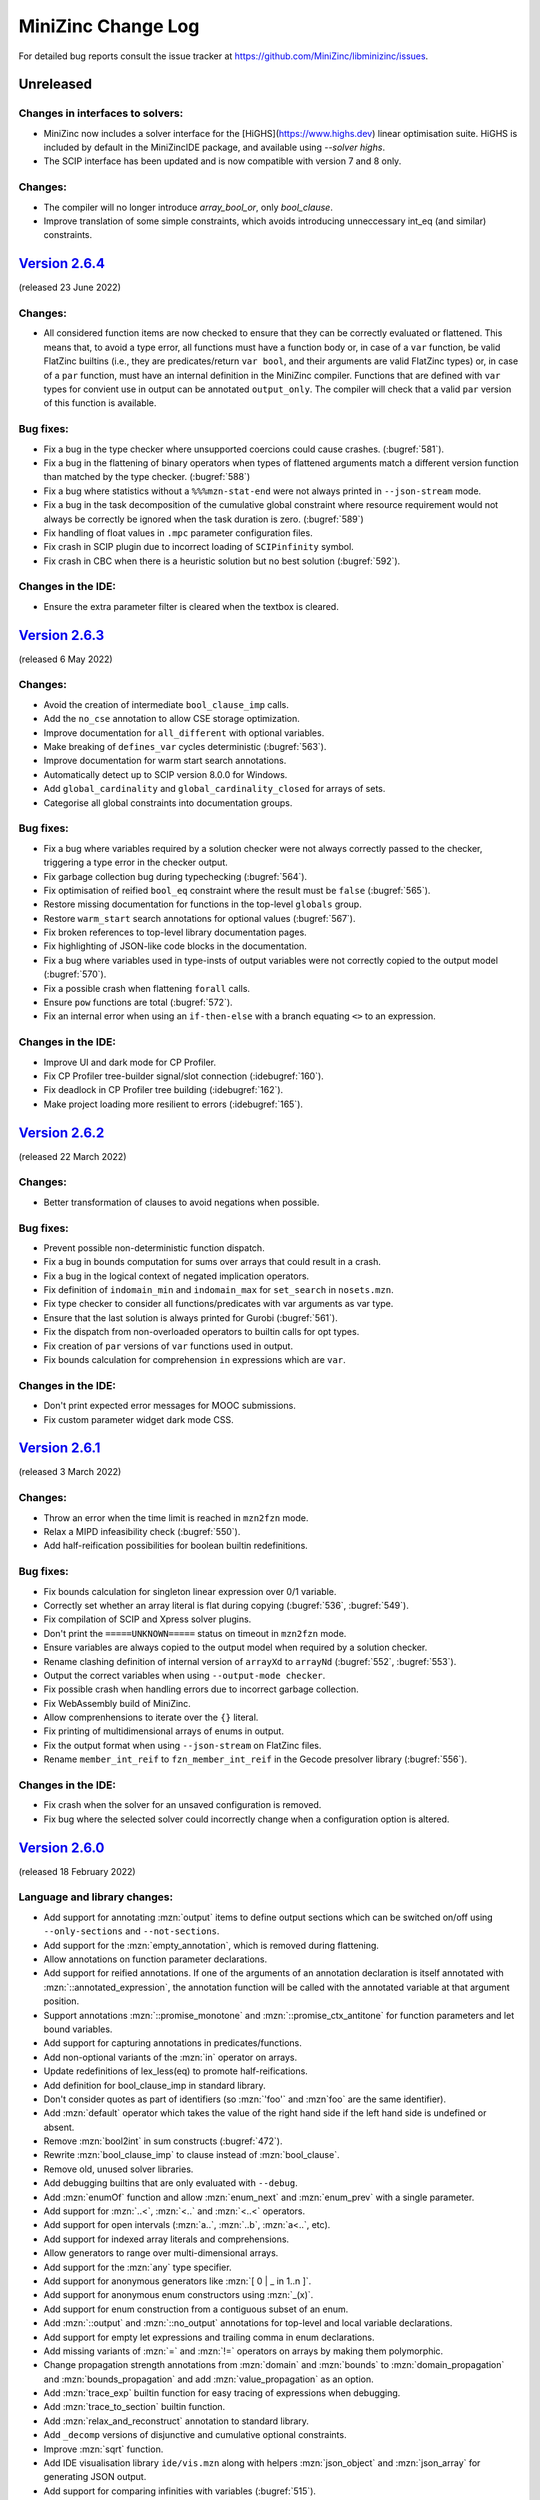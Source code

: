 MiniZinc Change Log
-------------------

For detailed bug reports consult the issue tracker at
https://github.com/MiniZinc/libminizinc/issues.

.. _unreleased:

Unreleased
~~~~~~~~~~

Changes in interfaces to solvers:
^^^^^^^^^^^^^^^^^^^^^^^^^^^^^^^^^

-  MiniZinc now includes a solver interface for the [HiGHS](https://www.highs.dev)
   linear optimisation suite. HiGHS is included by default in the MiniZincIDE
   package, and available using `--solver highs`.
-  The SCIP interface has been updated and is now compatible with version
   7 and 8 only.

Changes:
^^^^^^^^

-  The compiler will no longer introduce `array_bool_or`, only `bool_clause`.
-  Improve translation of some simple constraints, which avoids introducing
   unneccessary int_eq (and similar) constraints.

.. _v2.6.4:

`Version 2.6.4 <https://github.com/MiniZinc/MiniZincIDE/releases/tag/2.6.4>`__
~~~~~~~~~~~~~~~~~~~~~~~~~~~~~~~~~~~~~~~~~~~~~~~~~~~~~~~~~~~~~~~~~~~~~~~~~~~~~~

(released 23 June 2022)

Changes:
^^^^^^^^

-  All considered function items are now checked to ensure that they can be
   correctly evaluated or flattened. This means that, to avoid a type error,
   all functions must have a function body or, in case of a ``var`` function,
   be valid FlatZinc builtins (i.e., they are predicates/return ``var bool``,
   and their arguments are valid FlatZinc types) or, in case of a ``par``
   function, must have an internal definition in the MiniZinc compiler.
   Functions that are defined with ``var`` types for convient use in output
   can be annotated ``output_only``. The compiler will check that a valid
   ``par`` version of this function is available.

Bug fixes:
^^^^^^^^^^

-  Fix a bug in the type checker where unsupported coercions could cause crashes.
   (:bugref:`581`).
-  Fix a bug in the flattening of binary operators when types of flattened
   arguments match a different version function than matched by the type
   checker. (:bugref:`588`)
-  Fix a bug where statistics without a ``%%%mzn-stat-end`` were not always
   printed in ``--json-stream`` mode.
-  Fix a bug in the task decomposition of the cumulative global constraint where
   resource requirement would not always be correctly be ignored when the task 
   duration is zero. (:bugref:`589`)
-  Fix handling of float values in ``.mpc`` parameter configuration files.
-  Fix crash in SCIP plugin due to incorrect loading of ``SCIPinfinity`` symbol.
-  Fix crash in CBC when there is a heuristic solution but no best solution
   (:bugref:`592`).

Changes in the IDE:
^^^^^^^^^^^^^^^^^^^
-  Ensure the extra parameter filter is cleared when the textbox is cleared.

.. _v2.6.3:

`Version 2.6.3 <https://github.com/MiniZinc/MiniZincIDE/releases/tag/2.6.3>`__
~~~~~~~~~~~~~~~~~~~~~~~~~~~~~~~~~~~~~~~~~~~~~~~~~~~~~~~~~~~~~~~~~~~~~~~~~~~~~~

(released 6 May 2022)

Changes:
^^^^^^^^

-  Avoid the creation of intermediate ``bool_clause_imp`` calls.
-  Add the ``no_cse`` annotation to allow CSE storage optimization.
-  Improve documentation for ``all_different`` with optional variables.
-  Make breaking of ``defines_var`` cycles deterministic (:bugref:`563`).
-  Improve documentation for warm start search annotations.
-  Automatically detect up to SCIP version 8.0.0 for Windows.
-  Add ``global_cardinality`` and ``global_cardinality_closed`` for arrays of sets.
-  Categorise all global constraints into documentation groups.

Bug fixes:
^^^^^^^^^^

-  Fix a bug where variables required by a solution checker were not always correctly passed to the
   checker, triggering a type error in the checker output.
-  Fix garbage collection bug during typechecking (:bugref:`564`).
-  Fix optimisation of reified ``bool_eq`` constraint where the result must be ``false``
   (:bugref:`565`).
-  Restore missing documentation for functions in the top-level ``globals`` group.
-  Restore ``warm_start`` search annotations for optional values (:bugref:`567`).
-  Fix broken references to top-level library documentation pages.
-  Fix highlighting of JSON-like code blocks in the documentation.
-  Fix a bug where variables used in type-insts of output variables were not correctly copied to the
   output model (:bugref:`570`).
-  Fix a possible crash when flattening ``forall`` calls.
-  Ensure ``pow`` functions are total (:bugref:`572`).
-  Fix an internal error when using an ``if-then-else`` with a branch equating ``<>`` to an
   expression.

Changes in the IDE:
^^^^^^^^^^^^^^^^^^^

-  Improve UI and dark mode for CP Profiler.
-  Fix CP Profiler tree-builder signal/slot connection (:idebugref:`160`).
-  Fix deadlock in CP Profiler tree building (:idebugref:`162`).
-  Make project loading more resilient to errors (:idebugref:`165`).

.. _v2.6.2:

`Version 2.6.2 <https://github.com/MiniZinc/MiniZincIDE/releases/tag/2.6.2>`__
~~~~~~~~~~~~~~~~~~~~~~~~~~~~~~~~~~~~~~~~~~~~~~~~~~~~~~~~~~~~~~~~~~~~~~~~~~~~~~

(released 22 March 2022)

Changes:
^^^^^^^^

-  Better transformation of clauses to avoid negations when possible.

Bug fixes:
^^^^^^^^^^

-  Prevent possible non-deterministic function dispatch.
-  Fix a bug in bounds computation for sums over arrays that could result in a crash.
-  Fix a bug in the logical context of negated implication operators.
-  Fix definition of ``indomain_min`` and ``indomain_max`` for ``set_search`` in ``nosets.mzn``.
-  Fix type checker to consider all functions/predicates with var arguments as var type.
-  Ensure that the last solution is always printed for Gurobi (:bugref:`561`).
-  Fix the dispatch from non-overloaded operators to builtin calls for opt types.
-  Fix creation of ``par`` versions of ``var`` functions used in output.
-  Fix bounds calculation for comprehension ``in`` expressions which are ``var``. 

Changes in the IDE:
^^^^^^^^^^^^^^^^^^^

-  Don't print expected error messages for MOOC submissions.
-  Fix custom parameter widget dark mode CSS.

.. _v2.6.1:

`Version 2.6.1 <https://github.com/MiniZinc/MiniZincIDE/releases/tag/2.6.1>`__
~~~~~~~~~~~~~~~~~~~~~~~~~~~~~~~~~~~~~~~~~~~~~~~~~~~~~~~~~~~~~~~~~~~~~~~~~~~~~~

(released 3 March 2022)

Changes:
^^^^^^^^

-  Throw an error when the time limit is reached in ``mzn2fzn`` mode.
-  Relax a MIPD infeasibility check (:bugref:`550`).
-  Add half-reification possibilities for boolean builtin redefinitions.

Bug fixes:
^^^^^^^^^^

-  Fix bounds calculation for singleton linear expression over 0/1 variable.
-  Correctly set whether an array literal is flat during copying (:bugref:`536`, :bugref:`549`).
-  Fix compilation of SCIP and Xpress solver plugins.
-  Don't print the ``=====UNKNOWN=====`` status on timeout in ``mzn2fzn`` mode.
-  Ensure variables are always copied to the output model when required by a solution checker.
-  Rename clashing definition of internal version of ``arrayXd`` to ``arrayNd`` (:bugref:`552`,
   :bugref:`553`).
-  Output the correct variables when using ``--output-mode checker``.
-  Fix possible crash when handling errors due to incorrect garbage collection.
-  Fix WebAssembly build of MiniZinc.
-  Allow comprenhensions to iterate over the ``{}`` literal.
-  Fix printing of multidimensional arrays of enums in output.
-  Fix the output format when using ``--json-stream`` on FlatZinc files.
-  Rename ``member_int_reif`` to ``fzn_member_int_reif`` in the Gecode presolver library
   (:bugref:`556`).

Changes in the IDE:
^^^^^^^^^^^^^^^^^^^

-  Fix crash when the solver for an unsaved configuration is removed.
-  Fix bug where the selected solver could incorrectly change when a
   configuration option is altered.

.. _v2.6.0:

`Version 2.6.0 <https://github.com/MiniZinc/MiniZincIDE/releases/tag/2.6.0>`__
~~~~~~~~~~~~~~~~~~~~~~~~~~~~~~~~~~~~~~~~~~~~~~~~~~~~~~~~~~~~~~~~~~~~~~~~~~~~~~

(released 18 February 2022)

Language and library changes:
^^^^^^^^^^^^^^^^^^^^^^^^^^^^^

-  Add support for annotating :mzn:`output` items to define output sections
   which can be switched on/off using ``--only-sections`` and
   ``--not-sections``.
-  Add support for the :mzn:`empty_annotation`, which is removed during
   flattening.
-  Allow annotations on function parameter declarations.
-  Add support for reified annotations. If one of the arguments of an annotation
   declaration is itself annotated with :mzn:`::annotated_expression`, the
   annotation function will be called with the annotated variable at that
   argument position.
-  Support annotations :mzn:`::promise_monotone` and
   :mzn:`::promise_ctx_antitone` for function parameters and let bound
   variables.
-  Add support for capturing annotations in predicates/functions.
-  Add non-optional variants of the :mzn:`in` operator on arrays.
-  Update redefinitions of lex_less(eq) to promote half-reifications.
-  Add definition for bool_clause_imp in standard library.
-  Don't consider quotes as part of identifiers (so :mzn:`'foo'` and :mzn`foo`
   are the same identifier).
-  Add :mzn:`default` operator which takes the value of the right hand side
   if the left hand side is undefined or absent.
-  Remove :mzn:`bool2int` in sum constructs (:bugref:`472`).
-  Rewrite :mzn:`bool_clause_imp` to clause instead of :mzn:`bool_clause`.
-  Remove old, unused solver libraries.
-  Add debugging builtins that are only evaluated with ``--debug``.
-  Add :mzn:`enumOf` function and allow :mzn:`enum_next` and :mzn:`enum_prev`
   with a single parameter.
-  Add support for :mzn:`..<`, :mzn:`<..` and :mzn:`<..<` operators.
-  Add support for open intervals (:mzn:`a..`, :mzn:`..b`, :mzn:`a<..`, etc).
-  Add support for indexed array literals and comprehensions.
-  Allow generators to range over multi-dimensional arrays.
-  Add support for the :mzn:`any` type specifier.
-  Add support for anonymous generators like :mzn:`[ 0 | _ in 1..n ]`.
-  Add support for anonymous enum constructors using :mzn:`_(x)`.
-  Add support for enum construction from a contiguous subset of an enum.
-  Add :mzn:`::output` and :mzn:`::no_output` annotations for top-level and
   local variable declarations.
-  Add support for empty let expressions and trailing comma in enum
   declarations.
-  Add missing variants of :mzn:`=` and :mzn:`!=` operators on arrays by making
   them polymorphic.
-  Change propagation strength annotations from :mzn:`domain` and :mzn:`bounds`
   to :mzn:`domain_propagation` and :mzn:`bounds_propagation` and add
   :mzn:`value_propagation` as an option.
-  Add :mzn:`trace_exp` builtin function for easy tracing of expressions when
   debugging.
-  Add :mzn:`trace_to_section` builtin function.
-  Add :mzn:`relax_and_reconstruct` annotation to standard library.
-  Add ``_decomp`` versions of disjunctive and cumulative optional constraints.
-  Improve :mzn:`sqrt` function.
-  Add IDE visualisation library ``ide/vis.mzn`` along with helpers
   :mzn:`json_object` and :mzn:`json_array` for generating JSON output.
-  Add support for comparing infinities with variables (:bugref:`515`).
-  Weaken bounds to cover more cases in decomposition of
   :mzn:`global_cardinality_low_up`.
-  Allow identifiers starting with underscores in normal MiniZinc models.
-  Make the naming for variants of all_different consistent (:bugref:`500`).
-  Add if-then without else for :mzn:`string`, :mzn:`annotation`, and arrays.
-  Add initial textual structured output functions.
-  Add index poly types for several global constraints and remove top level
   ``_reif`` versions.
-  Add support for hex and octal characters in string literals.
 
Compiler tool changes:
^^^^^^^^^^^^^^^^^^^^^^

-  Add support for JSON input of enum constructors and anonymous enums.
-  Add ``--cmdline-json-data`` option for passing JSON data on the command line.
-  Add support for JSON stream machine-readable output format enabled with
   ``--json-stream``.
-  Improve generation of default random seed.
-  Use the random seed option for the random builtin functions.
-  Add timeout tracking to the flattening compiler phase.
-  Allow configuring solvers to always pass certain flags or arguments.
-  Honour the ``TMPDIR`` environment variable for placing temporary files
   (:bugref:`468`).
-  Remove temporary files/directories when interrupted (:bugref:`468`).
-  Add ``globals`` section to the output of ``--model-interface-only``.
-  Enable monomorphisation of polymorphic functions.
-  Output one and two-dimensional arrays using index literal syntax when
   possible.
-  Write solution checker warnings directly to the error stream instead of
   showing them as part of the checker output.
-  Make error and warning message output more uniform, improve error messages
   for various errors.
-  Improve reporting of internal errors, asking user to file a bug report.
-  Recognise stack overflows on supported platforms.
-  Add additional message for deprecated functions marked for removal.
-  Don't repeat warnings that are also errors (in particular ResultUndefined
   errors).
-  Add the found and expected array sizes to the error when mismatch occurs
   (:bugref:`510`).
-  Add deprecation warning for type specific usage of overloaded globals.
-  Add warning when included files directly override global constraints.
-  Add delayed rewriting of half-reified bool_clause.
-  Never output :mzn:`_objective` for satisfaction problems.
-  Never include:mzn:`_objective` in model interface output variables.
-  Allow optimisation checkers to take model objective as input.
-  Rewrite :mzn:`array_intersect`, :mzn:`array_union` and :mzn:`array2set`
   functions into predicate calls that can be overridden by solver libraries.
-  Improve error location reporting for type errors involving the objective.
-  Print location and better message when a constraint evaluates to false during
   flattening.

Changes dealing with option types:
^^^^^^^^^^^^^^^^^^^^^^^^^^^^^^^^^^

-  Enable automatic symmetry breaking for absent integer option types by setting
   the internal integer representation to zero (can be disabled with
   ``-Dmzn_absent_zero=false``).
-  Make use of new symmetry breaking in optional :mzn:`min`, :mzn:`max`,
   :mzn:`element` and :mzn:`value_precede`.
-  Add optional versions of :mzn:`circuit`, :mzn:`all_different`,
   :mzn:`inverse`, :mzn:`global_cardinality`, :mzn:`global_cardinality_closed`,
   :mzn:`value_precede_chain`, :mzn:`arg_min`, and :mzn:`arg_max`.
-  Add weak versions of :mzn:`!=`, :mzn:`/` and :mzn:`div` operators.
-  Add weak versions of :mzn:`min` and :mzn:`max` and use these in the
   decomposition of :mzn:`span`.
-  Add :mzn:`::defines_var` for :mzn:`var opt` variables.
-  Add missing :mzn:`opt bool` operators.
-  Add missing :mzn:`in` operators for optional variables.

Changes in MIP solver backends:
^^^^^^^^^^^^^^^^^^^^^^^^^^^^^^^
-  Add half-reified alternative for :mzn:`int_ne` in linear library.
-  Add linear definition for :mzn:`bool_clause_imp`.
-  Add support for :mzn:`float_div` in Gurobi and SCIP.
-  Automatically detect Gurobi 9.5.0 and potential future versions.

Changes in the IDE:
^^^^^^^^^^^^^^^^^^^

-  Add support for specifying submission terms for MOOC.
-  Ensure newly loaded configs override synced options (:idebugref:`144`).
-  Fix check for empty project to avoid incorrect warnings when closing.
-  Maintain modified solver configurations when using preferences dialog.
-  Support using arm64 version of MiniZinc with x86_64 IDE build on macOS.
-  Fix crash when no solver configurations are available.
-  Remove WebEngine-based visualisation feature and implement HTTP/WebSocket
   server based visualisations.
-  Add support for dark mode detection on Windows.
-  Implement foldable output widget supporting output sections.
-  Support both Qt 5 and Qt 6.
-  Allow tab to shift multiple lines right.
-  Re-implement support for detached solver processes.
-  Allow the project/solver configuration panes to take the full height of the
   main window.
-  Implement new multi-tabbed preferences dialog.
-  Ignore errors in non-current files during background code checking.
-  Fix undefined behaviour in main window event filter (:idebugref:`154`).
-  Fix crash when terminating solvers due to closing the main window.
-  Confirm before removing files from project (:idebugref:`149`).

Other changes:
^^^^^^^^^^^^^^

-  Improve table of contents for globals documentation.
-  Restructure the standard library documentation.
-  Add more details on solver installation paths to documentation.
-  Remove useless restart example from documentation.

Bug fixes:
^^^^^^^^^^

-  Fix reference counts for added annotations.
-  Fix cyclic include detection involving multiple model files with the same
   file name (in different directories).
-  Ensure executables have correct extension on Windows (:bugref:`463`).
-  Fix detection of multiple goal hierarchies (:bugref:`465`).
-  Fix :mzn:`trace_stdout` to correctly output to standard output.
-  Fix assertions in graph globals (:bugref:`467`).
-  Fix the decomposition of cumulative (:bugref:`388`).
-  Fix comparison of infinite domains.
-  Pass on fixed partiality status when flattening in root context.
-  Ignore solver exit code when terminating it due to timeout on Windows.
-  Fix the context for constraints in implied_constraint calls (:bugref:`471`).
-  Fix the placement of the bool_clause_imp standard redefinition.
-  Add slicing coercion for let body (:bugref:`483`).
-  Flatten calls on right hand side of variable declarations in root context
   unless they return bool or var bool (:bugref:`485`).
-  Support flattening of top-level variable declarations triggered from non-root
   contexts (:bugref:`485`).
-  Report type error when overloading on return type (:bugref:`484`).
-  Delay deletion of variable, to avoid deleting variable that is required for
   output (:bugref:`476`).
-  Only mark non-toplevel Ids as evaluated if they are not pointing to another
   Id (:bugref:`469`).
-  Report type errors when trying to declare :mzn:`var ann`, :mzn:`var string`,
   :mzn:`var set of bool` or :mzn:`var set of float` (:bugref:`487`).
-  Add missing comparison operators on array (:bugref:`428`).
-  Fix par comparison of sets.
-  Make fix builtin on arrays return array with the same index sets as its
   argument.
-  Don't try to compute bounds for par array literals if they contain var types.
-  Only fail on empty domain if the variable is not a set variable
   (:bugref:`493`).
-  Don't evaluate type-inst variable when creating new flat variable
   (:bugref:`494`).
-  Add missing conditional decomposition for var opt float type (:bugref:`495`).
-  Only extract equalities from if-then-else expressions if they are not on
   arrays.
-  Fix bug that prevented type-checking of type-inst expressions in :mzn:`let`
   variables.
-  Fix cumulative decomposition for fixed resource requirements.
-  Avoid problems with internal annotations in the ``VarOccurrence`` count.
-  Do not pass value from model for :mzn:`var` variable in solution checkers.
-  Correctly handle empty 2D array in :mzn:`show2d` function and empty 3D array
   in :mzn:`show3d` (:bugref:`501`).
-  Fix lost output for functional ``_eq`` constraints (:bugref:`503`).
-  Never insert empty arrays into weak ref tables. (:bugref:`509`).
-  Make sure the new objective variable declaration item is not garbage
   collected before being added to the main model (:bugref:`513`).
-  Fix unification of float variable bounds (:bugref:`514`).
-  Fix :mzn:`deopt` scoping issue in optional :mzn:`min` and :mzn:`max`
   (:bugref:`518`).
-  Create dummy value for option types (:bugref:`521`).
-  Don't rewrite count to :mzn:`count_...` if the counted variables are optional
   (:bugref:`527`).
-  Treat :mzn:`<>` in conditionals as arbitrary type, not int (:bugref:`529`).
-  Fix :mzn:`value_precede_chain` for non 1-based array indexes (:bugref:`530`,
   :bugref:`531`).
-  Ensure the ``Location`` objects in ``Warning`` and ``LocationException`` are
   marked alive (:bugref:`538`).
-  Fix non-reified decomposition of seq_precede_chain for sets.
-  Fixes optional commas and pipes in 2d literals.
-  Ignore :mzn:`<>` in :mzn:`lb_array`, :mzn:`ub_array` and :mzn:`dom_array`.
-  Fix incorrect generation of :mzn:`int_lt` when an optional operand is
   flattened to become non optional.
-  Ensure chain compression considers functional :mzn:`exists` calls in positive
   context.
-  Consider clauses that are not direct implications during chain compression 
-  Fix definition of :mzn:`array_intersect`.
-  Fix output of :mzn:`arrayXd` with enum index sets.
-  Fix handling of internal annotations during flattening.
-  Fix JSON output of annotations.
-  Correctly quote DZN IDs in output and correctly escape output variable names
   in model interface.
-  Fix the generation of assertions for enumerated types.
-  Fix computation of function return type with type-inst variable index set and
   enum argument.
-  Move includes from stdlib into solver_redefinitions to ensure any
   corresponding solver-specific predicates get declared in the produced 
   latZinc.
-  Fix element functions for arrays of var opt type to work in negative
   contexts.
-  Avoid duplicating expressions in the desugaring of slicing operations.
-  Fix coercion of [] to arbitrary dimensions when used as variable initialiser.
-  Fix calculation of argument type to include actual array argument dimensions.
-  Fix computation of float bounds involving absent value.
-  Fix bind to allow the usage of absent literals in opt float arrays.
-  Always add coercions to variable declarations to make sure array slicing is
   resolved correctly.
-  Make sure the TypeInst of a variable is also scanned for dependencies that
   need to go into the output model.
-  Produce type error for non-Boolean constraint items.
-  Flatten par comprehension generators that contain variables.
-  Flatten boolean array literals and comprehensions in mixed context.
-  Fix :mzn:`var_dom` to correctly handle :mzn:`<>`.
-  Fix segmentation fault in output generation.
-  Ensure that the argument to ``--backend-flags`` does not get consumed early.
-  Fix slice functions to return arrays with enum index set where appropriate.
-  Correctly flatten indexed comprehension with variable :mzn:`where` clause or
   generator.
-  Don't copy comprehensions with variable where clause or generator into output
   model.
-  Restore bindings for lets and calls when an exception is thrown during
   evaluation.
-  Do not output invalid MIP objective statistics for satisfaction problems.
-  Fix flattening of limited partial if-then-else expressions.
-  Fix the rewriting of bool_not reifications when argument is defined.
-  Don't assume all array literals can be evaluated during bounds calculation.
-  Use correct infinite set for floats.
-  Check for undefined results in flat_cv_exp.
-  Don't fail on empty arrays with empty domain (:bugref:`534`).

.. _v2.5.5:

`Version 2.5.5 <https://github.com/MiniZinc/MiniZincIDE/releases/tag/2.5.5>`__
~~~~~~~~~~~~~~~~~~~~~~~~~~~~~~~~~~~~~~~~~~~~~~~~~~~~~~~~~~~~~~~~~~~~~~~~~~~~~~

(released 19 March 2021)

Changes:
^^^^^^^^

-  Make min/max on an array of optional variables return a non-optional var,
   behaving as if absent values are not in the array.

Bug fixes:
^^^^^^^^^^

-  Insert par array literals in the common subexpression elimination map, fixing
   a FlatZinc code bloat issue (:bugref:`458`).

Changes in the IDE:
^^^^^^^^^^^^^^^^^^^

-  Fix editing of custom string parameters so they don't get converted to
   floats.
-  Fix crash on Windows caused when the ``PATH`` environment contains unicode
   characters.

.. _v2.5.4:

`Version 2.5.4 <https://github.com/MiniZinc/MiniZincIDE/releases/tag/2.5.4>`__
~~~~~~~~~~~~~~~~~~~~~~~~~~~~~~~~~~~~~~~~~~~~~~~~~~~~~~~~~~~~~~~~~~~~~~~~~~~~~~

(released 16 March 2021)

Changes:
^^^^^^^^

-  Allow empty arrays in global cardinality constraints (:bugref:`440`).
-  Add piecewise_linear for non-continuous intervals.
-  Fail on empty variable domains in agenda.
-  Allow coercion of JSON lists to enum definitions (:bugref:`441`).
-  Update strictly_decreasing with documentation and opt version (:bugref:`454`).
-  Remove MIP-specific ``fzn_less(eq)_bool(_reif).mzn``.
-  Add ``mzn_in_symmetry_breaking_constraint()`` for internal use.
-  Add MIP decompositions for ``lex_less[eq]_*``.
-  Add ``lex_chain_*`` globals, and use them in ``lex2[_strict]``.
-  Improve detection of variable declarations which are actually par to allow
   more use of overloaded par versions of predicates.
-  Update documentation on installation of OR-Tools.
-  Report CPU time in ``solveTime`` statistic for MIP solvers.

Bug fixes:
^^^^^^^^^^

-  Fix handling of bad Xpress licenses when collecting extra flags.
-  Don't propagate annotations into annotation calls to infinite recursion.
-  Add missing par opt versions of coercion functions.
-  Revert incorrect renaming of ``has_output_item`` to ``has_outputItem`` in
   model interface output.
-  Fix incorrect grammar specification in documentation (:bugref:`453`).
-  Fix crash when defining enums with no members (:bugref:`443`, :bugref:`444`).
-  Support undefined enums in the type checker.
-  Fix CPLEX solver ID in documentation.
-  Never insert par expressions in the common subexpression elimination map.
-  Fix cv flag propagation when the body of a let or function is cv.
-  Fix equality test for annotations involving indirection.
-  Don't modify the infinite domain of optional variables (:bugref:`456`).
-  Don't immediately evaluate output_only arrays when generating dzn output.
-  Coerce boolean objectives to integers.
-  Don't create copies of global declarations when creating par versions of
   functions.
-  Compile infinite domains with holes into constraints (:bugref:`457`).
-  Use generic flattening inside generators, disallowing free boolean variables
   inside ``in`` expressions (:bugref:`451`).
-  Strip library paths from includes in multi-pass compilation (:bugref:`455`).
-  Canonicalise file names of includes to ensure the same file is not included
   multiple times.
-  Escape paths in printed ``include`` items, fixing backslash problems on
   Windows.
-  Follow ids to declarations when flattening par arrays (:bugref:`448`).
-  Ignore par constants during chain compression.
-  Fix flattening of all-par set literals.

Changes in the IDE:
^^^^^^^^^^^^^^^^^^^

-  Fix possible crash due to incorrect use of WriteFile on Windows.
-  Ensure Gecode Gist dependencies are present in the Linux bundle and AppImage
   (:idebugref:`132`).
-  Fix crash when stopping solver during exit.
-  Don't show irrelevant context menu entries in the project explorer.
-  Add support for HTTP/S links in the output pane.
-  Fix crash when saving CP Profiler executions where there is no info
   associated with a node.
-  Show a warning when there are open files which are not part of a MOOC
   submission.
-  Fix double spinbox precision issues (:idebugref:`134`).
-  Include Gecode Gist and CP Profiler dependencies in Snap package.
-  Allow opening of multiple files through the open file menu option.
-  Ensure file dialogs save last path when opening files.
-  Make the escape key close the find/replace dialog when focussed on any child
   widget.
-  Allow setting MOOC submission items as mandatory.

.. _v2.5.3:

`Version 2.5.3 <https://github.com/MiniZinc/MiniZincIDE/releases/tag/2.5.3>`__
~~~~~~~~~~~~~~~~~~~~~~~~~~~~~~~~~~~~~~~~~~~~~~~~~~~~~~~~~~~~~~~~~~~~~~~~~~~~~~

(released 24 November 2020)

Changes:
^^^^^^^^

-  Fully reify -> (x != y) in the linear library.
-  Allow printing of comprehensions using introduced variables.
-  Allow increasing/decreasing over multidimensional arrays.
-  Add mzn_ignore_symmetry_breaking_constraints and mzn_ignore_redundant_constraints
   options, allowing the symmetry_breaking_constraint and redundant_constraint
   predicates to be overridden, so that those constraints can be disabled independent
   of the solver library that's being used (:bugref:`429`).
-  Add automatic coercion of strings in JSON input data to enum constants where needed.
-  Add automatic coercion of lists in JSON input data to sets where needed.

Bug fixes:
^^^^^^^^^^

-  Fix int_lin_eq_imp in the linear library.
-  Use variable declaration location for invalid type-inst error messages without
   locations.
-  Rewrite par versions of fzn_count_* into var versions, allowing solvers that
   only redefine the bar version to use their built-in propagators even if the
   value to count is fixed at compile time (:bugref:`427`).
-  Add multi-level array construction for enumerated types when outputting in
   JSON format.
-  Ensure that functions can only be used as par if their return type is par
   (:bugref:`431`).
-  Fix parser default location macro, preventing loss of location filenames
   in some cases.
-  Fix parser rule for non-opt sets to give the correct starting location.
-  Fix fzn_bin_packing_capa_reif.mzn and fzn_bin_packing_load_reif.mzn
   (:bugref:`435`).
-  Update decl for binary and unary operators when creating par versions of
   functions (:bugref:`437`).
-  Only throw type errors for enum type identifier mismatch in strict enums mode.
-  Only post cumulative constraints if there is at least one task, preventing an
   assertion about the lower bound from failing.
 
Changes in the IDE:
^^^^^^^^^^^^^^^^^^^

-  Only reset config window item focus if it is still focused, preventing spurious
   changes in focus during code checking.
-  Fix handling of final statuses, including UNSAT (:idebugref:`123`).
-  Remove -s flag support from Gecode Gist solver configuration (:idebugref:`125`).
-  Fix crash when saving a project with no solver selected (:idebugref:`127`).
-  Correctly remove temporary parameter configuration files after use
   (:idebugref:`128`, :idebugref:`129`).
-  Fix the time limit readout in the status bar when solving.

.. _v2.5.2:

`Version 2.5.2 <https://github.com/MiniZinc/MiniZincIDE/releases/tag/2.5.2>`__
~~~~~~~~~~~~~~~~~~~~~~~~~~~~~~~~~~~~~~~~~~~~~~~~~~~~~~~~~~~~~~~~~~~~~~~~~~~~~~

(released 6 November 2020)

Changes:
^^^^^^^^

-  Use full reification in int_ne_imp.
-  Add support for redefining 2d element constraints in the solver library.
-  Produce warning when shadowing a variable in a let or comprehension in the
   same function (or toplevel) scope (:bugref:`419`).
-  Rewrite symmetric_all_different to inverse (:bugref:`426`).
-  Add link icons to globals etc in the reference documentation (:bugref:`425`).
-  Make the nodes statistic show the total number of nodes across all restarts
   for SCIP.
-  Add support for multidimensional arrays in counting constraints (:bugref:`413`).
-  Allow .json files to be specified using the --data option (in addition to
   .dzn files).
-  When specifying relative paths inside parameter configuration files,
   resolve them relative to the config file.

Bug fixes:
^^^^^^^^^^

-  Correctly add file extension to plugin libraries when omitted.
-  Fix JSON array index coercion when the first index is undefined.
-  Catch ResultUndefined exception when evaluating cv par expressions,
   and turn into undefined result.
-  Fix trailing for lets and comprehensions, resolving some issues with
   recursive functions containing lets and/or comprehensions.
-  Only create par version of functions that do not refer to any toplevel
   variables (:bugref:`418`).
-  Keep correct location information for identifiers.
-  Print warnings from solns2out.
-  Fix the removal of reverse mapped arrays when they contain aliases.
-  Disallow macro replacement when call has reification implementation.
-  Fix the behaviour of passing an invalid version hint to --solver.

Changes in the IDE:
^^^^^^^^^^^^^^^^^^^

-  Properly resize extra flags table after adding parameters (:idebugref:`119`).
-  Use the minimal configuration to check the model interface
   (:idebugref:`118`).
-  Allow omitting builtin solver version in project JSON.
-  Don't mark as modified when loading non-synced solver configurations.
-  Ensure the last open configuration in a project is selected when loaded.
-  Fix the default values of solution truncation and output window clearing.
-  Process unrecognised extra flags from old project configurations.
-  Fix watching for modification of the additional data box.
-  Fix the alignment of line numbers.
-  Make behaviour controls more narrow to accommodate smaller window sizes.
-  Defocus config window widgets when updating solver config so values of
   currently edited fields are updated.
-  Pass user input data correctly during compilation.
-  Remove solns2out options from MiniZinc call when compiling.

.. _v2.5.1:

`Version 2.5.1 <https://github.com/MiniZinc/MiniZincIDE/releases/tag/2.5.1>`__
~~~~~~~~~~~~~~~~~~~~~~~~~~~~~~~~~~~~~~~~~~~~~~~~~~~~~~~~~~~~~~~~~~~~~~~~~~~~~~

(released 22 October 2020)

Changes:
^^^^^^^^

-  Rewrite alldifferent_except_0 to fzn_alldifferent_except_0, to enable
   solvers to implement that constraint if it is available (:bugref:`414`).
-  Propagate domains for variables even when reverse-mapped. This
   ensures that variables with multiple encodings can be created with
   the tightest possible bounds.
-  Fail instead of producing empty domains when simplifying int_le
   constraints.
-  Allow parsing of nested objects in parameter configuration files.
-  Add --backend-flags option to provide a uniform way of passing flags
   to an underlying solver.
-  Add extra flags support to the MIP solver interfaces, allowing
   parameters to be set in the IDE.
-  Improve automatic detection of the Xpress solver and license file.
-  Allow the use of spaces in the --solver flag argument.
-  Automatically add the last part of the solver ID as a tag.
-  Improve handling of var functions in output, automatically creating
   par versions of var functions if possible.

Bug fixes:
^^^^^^^^^^

-  Fix parsing of empty multidimensional JSON arrays.
-  Allow use of --parallel long form option in MIP solvers.
-  Fix item lookup when increasing annotation usage in annotate builtin.
-  Fix JSON array coercion to handle arrays with 1 unknown index.
-  Don't try to access array dimensions for output of empty
   multi-dimensional arrays.
-  Print verbose version information to stderr instead of stdout.
-  Fix context handling when flattening par expressions that contain
   variables (:bugref:`415`).
-  Flatten string expressions if they contain variable parts in
   assert/abort/trace calls.
-  Fix breakage on older versions of Windows due to UTF-8 conversion
   failing.
-  Remove defines_var/is_defined_var annotations when simplifying
   boolean constraints.
-  Fix transfer of cv status from where parts to newly generated
   conjunctions during typechecking.
-  Fix multiple issues with the defined_var / is_defined_var
   annotations.
-  Move all included files from stdlib into solver_redefinitions.mzn, so
   that solver redefinitions are not marked as belonging to the standard
   library (:bugref:`416`).
-  Fix documentation group for standard annotations (:bugref:`417`).
-  Show correct version of solver plugins which have their DLLs
   specified using a command-line parameter (:bugref:`411`).
-  Fix arbitrary flag support for NL solvers.
-  Kill child processes if exception occurs during solns2out on
   Unix-like platforms.

Changes in the IDE:
^^^^^^^^^^^^^^^^^^^

-  Fix typo when passing solver statistics option to minizinc (:idebugref:`112`).
-  Fix missing statistics output (:idebugref:`112`).
-  Add support for colour themes (:idebugref:`110`).
-  Don't prompt for saving after adding/removing files from the Untitled
   project.
-  Fix running of compiled FlatZinc files.
-  Show error message when trying to load an invalid configuration file.
-  Ensure all output is sent to the output console, and that fragments
   in standard error output appear when a newline is written to standard
   output (:idebugref:`114`).
-  Fix running of solver configurations from the project explorer.
-  Improve performance of adding a large number of extra flags at once.
-  Add support for 64-bit integer extra flags.
-  Add support for setting both solver backend flags and MiniZinc
   command flags (:idebugref:`113`).
-  Improve interface for adding extra parameters, allowing search/filter
   and multiselection of known parameters.

.. _v2.5.0:

`Version 2.5.0 <https://github.com/MiniZinc/MiniZincIDE/releases/tag/2.5.0>`__
~~~~~~~~~~~~~~~~~~~~~~~~~~~~~~~~~~~~~~~~~~~~~~~~~~~~~~~~~~~~~~~~~~~~~~~~~~~~~~

(released 6 October 2020)

Language, tool and library changes:
^^^^^^^^^^^^^^^^^^^^^^^^^^^^^^^^^^^

-  Allow `reading command line arguments from JSON config
   file </doc-2.5.0/en/command_line.html#ch-param-files>`__.
-  Add support for `enum
   constructors </doc-2.5.0/en/modelling2.html#enumerated-types>`__.
-  Put subprocesses in their own process group so that they don't
   receive signals from both the console and MiniZinc.
-  Implement soft and hard process timeouts on Windows, allow triggering
   of shutdown from named pipe on Windows for the IDE.
-  Make MiniZinc unicode-aware on Windows.
-  Better error messages for index set mismatches.
-  Report similar identifiers when matching fails.
-  Better error messages when a call cannot be matched to an existing
   function or predicate.
-  Print error stack if top of stack is a single identifier (i.e., error
   occurred while flattening a variable declaration).
-  Add new separate flags for intermediate and all solutions. -i enables
   intermediate solutions for optimisation problems and
   --all-satisfaction enables all solutions for satisfaction problems.

Changes in interfaces to solvers:
^^^^^^^^^^^^^^^^^^^^^^^^^^^^^^^^^

-  Solvers which only support intermediate solutions now can now support
   the standard flag -i rather than -a.
-  Restructure the `MiniZinc standard
   library </doc-2.5.0/en/lib-stdlib.html#standard-library>`__.

Changes in MIP solver backends:
^^^^^^^^^^^^^^^^^^^^^^^^^^^^^^^

-  Remove non-conforming -n flags for MIP solver configs standard flags.
-  Improve autodetection of Gurobi DLL.
-  Find Gurobi 9.0.2 when building.
-  Don't create gurobi log.
-  Interface to concurrent solves in Gurobi (--readConcurrentParam).
-  Add -DMinMaxGeneral option for min/max as fzn_array_float_minimum for
   Gurobi
-  Find SCIP 7.0 on Windows
-  Use -Glinear library, built-in cumulative by default for SCIP.
-  Use quadratics in Gurobi and SCIP by default.
-  Add options --xpress-root and --xpress-password for finding Xpress
   installation directory and licence file.
-  Add MIQCP quadratic constraints for Gurobi and SCIP.

Changes dealing with option types:
^^^^^^^^^^^^^^^^^^^^^^^^^^^^^^^^^^

-  Add opt versions of several globals.
-  Define weak equality for var opt bool.
-  Add set_in definitions for var opt int.
-  Add opt versions of enumerated type functions (to_enum, enum_next,
   enum_prev etc).
-  Enable set literals with optional values (which will be ignored),
   including var set literals with var opt int elements.
-  Add opt version of float_dom to stdlib.
-  Change unary not for opt bool to use absorption lifting.
-  Add array2set functions on var opt int arrays.
-  Add opt versions of dom, dom_array and dom_bounds_array.
-  Add missing logical operators to var opt bool.

Changes in the MiniZinc IDE:
^^^^^^^^^^^^^^^^^^^^^^^^^^^^

-  Remove support for the old binary storage format of projects. These
   must be opened and re-saved with version 2.4.3 to remain compatible.
-  Include experimental CP-profiler through the \*MiniZinc\* > \*Profile
   search\* option for supported solvers.
-  Redesign the solver configuration window.
-  Use parameter configuration files rather than passing command-line
   options directly.
-  Show solver configurations and checkers in their own sections in the
   project explorer.
-  Allow multiselection in the project explorer for running particular
   sets of files.
-  Allow MiniZinc to manage subprocesses by itself.
-  Allow non-privileged installs of the IDE on Windows.
-  Correctly remove files from old installations of the IDE on Windows.
-  Enable scroll bars in the preferences dialog to allow for low
   resolution displays.
-  Prompt to save modified files before performing MOOC submissions or
   running models.
-  Fix infinite recursion when a model file for a MOOC submission
   doesn't exist.
-  Use --output-mode checker for MOOC solution submission where
   supported.
-  Fully support unicode on Windows.

Minor changes:
^^^^^^^^^^^^^^

-  Clean up code base and format using clang-format and clang-tidy.
-  Update WebAssembly build for new versions of emscripten.
-  Support --cp-profiler option to activate search profiler for IDE.
-  Add --solver-json to output single solver config as JSON.
-  Coerce JSON arrays to match the MiniZinc TypeInst.
-  Add more informative README file.
-  Split shared MIP cpp code into seperate CMake object target.
-  Compile with POSITION_INDEPENDENT_CODE targets by default.
-  Change ASTString to use String Interning.
-  Add included_files output to model interface.
-  Update Bison parsers to be compatible with Bison 3.7.
-  Allow annotating enum declarations.
-  Add support for --c_d and --a_d options to set recomputation
   commit/adaption distance for Gecode presolver.
-  Place float_set_in in a version redefinition documentation group.
-  Place int_pow_fixed into a version redefinitions group.
-  Move set_in(var int, set of int) to the Integer FlatZinc Builtins.
-  Make "show" display contents of arrays rather than array identifiers
   if the array is var
-  Add support for checking statistics after solving has finished.
-  Include preferences set by IDE repository.
-  Add has_ann(var, ann) annotation introspection builtin.
-  Use reverse mapped version for output if FlatZinc contains an aliased
   variable.
-  Remove NDEBUG flag from the compile flags added by CPLEX and Gurobi.
-  Use integer variables in decomposition for array_int_element,
   array_var_int_element, array_int_minimum, and array_int_maximum.
-  More preprocessing for pow(int, int).
-  Add is_same builtin.
-  Add multiobjective annotation for Gurobi and Yuck (in
   std/experimental.mzn).
-  Add --output-mode checker, which outputs exactly the variables that
   are required for a given solution checker.
-  Improve propagation of annotations, especially for redefined forall,
   exists, clause, xor
-  Make omitting RHS from output_only variable a type error.
-  Add support for var set comprehensions
-  Make sets inside set literals a type error (rather than evaluation
   error).
-  Aggregate bool_not into exists/clause, use bool_not(e) for
   clause([],[e]) expressions
-  Cleanup the common-subexpression elimination table.
-  Generate bool_not calls (instead of bool_eq_reif) and add both "x=not
   y" and "y=not x" into the CSE map, to avoid double negations.
-  Add arg_max and arg_min builtins for boolean arrays.
-  Remove -O flag from ozn file naming.
-  Allow var items in checkers to be omitted from the model.
-  Add builtins for binary operators that have a var redefinition.
-  When an integer or bool variable has a singleton domain, use the
   value. This enables more overloading to par functions.
-  Check if domain becomes empty when binding variable to value,
   avoiding empty domains (such as 1..0) in FlatZinc.
-  Ignore unknown JSON data items instead of throwing an error.
-  Add trace_logstream and logstream_to_string builtins. These can be
   used for writing model checkers/graders, but also for general
   logging.
-  Clean up CMake configuration
-  Allow any installed solver to be used with the test suite, add
   ability to test for expected ozn output.

.. _bug-fixes-1:

Bug fixes:
^^^^^^^^^^

-  Fix error message for type errors in domains that are integer
   literals (:bugref:`408`).
-  Fix comprehensions over option types, which could cause crashes and
   incorrect flattening (:bugref:`407`).
-  Fix the usage count of annotations added using the annotate function
-  Flatten "in" expressions in comprehensions when required.
-  Check if operator is built-in after evaluating arguments, to make
   sure it is rewritten into the correct predicate.
-  Use dom(x) instead of lb(x)..ub(x) for opt int.
-  Use eval_par to compute bounds for par expressions since they might
   be opt.
-  Use library defined operators where available.
-  Fix -O flag parsing for optimisation level.
-  Fix par set inequality calculation.
-  Flatten domain expressions that contain variables.
-  Catch ResultUndefined when flattening an array with an undefined
   expression in a generator
-  Fix source paths in MD5 generation scripts.
-  Fix crash when reporting undefined result in assignment generator.
-  Only add coercion for normal generators, not for assignment
   generators.
-  Check output var status on actual item being removed.
-  Include absolute path instead of filename in multipass processing.
-  Coerce comprehension generators if necessary, so that slicing
   notation can be used there.
-  Fix copying of comprehensions with followIds.
-  Fix the method signature of printStatistics for Geas.
-  Ensure the definition of reverse mappers are copied into the output
   model.
-  Print solns2out statistics to stdout to comply with MiniZinc spec.
-  Minor doc-fix for global_cardinality_closed.
-  Make statistics output comply with MiniZinc spec.
-  Fix reverse function to work with empty arrays
-  Fix the coercion of boolean sum in aggregation.
-  Remove eval_par on var expressions in show builtin.
-  Fix the table construction for the Geas solver interface
-  Fixed wrong sign in Boolean linear constraints in Geas solver
   interface.
-  Fix istrue and isfalse by using flat_cv_exp if necessary.
-  Fix the excess flattening of items marked for removal.
-  Do not add newline to output when killing FlatZinc solver process,
   since this may be in the middle of a line
-  Fix typo in loop for Geas solver instance.
-  Don't call doAddVars when there are no variables, fixing a crash in
   MIP solvers for empty models.
-  Do not copy type of lhs onto rhs when parsing solutions. This tagged
   some literals as cv(), which broke the evaluation.
-  Fix flattening of all par set literals.
-  Fix error macro to be compatible with newer versions of Bison (:bugref:`389`).
-  Fix printing of if-then-else expressions without an else branch.
-  Fix allowed solvers option in test suite.
-  Make bind only create an int_eq constraint if a variable has a
   reverse mapper.
-  Fix automatic coercions to keep cv type attribute of their argument
   (:bugref:`387`).
-  Fix copying of output_only variables to the output model.
-  Only print checker output for unique solutions.
-  Fix rewriting of lin_exp into int/float_lin_eq.
-  Fix flattening of calls and let expressions that have par type but
   contain var expressions.
-  Use eval_bool instead of eval_par for boolean evaluation.
-  Remove the direct assignment to a domain if it has a reverse mapper.
-  Fix arg_max and arg_min for array index sets not starting at 1.
-  Add missing set_superset_reif FlatZinc predicate.
-  Fix counting of non-fixed variables in Boolean constraints. Could
   previously lead to incorrect simplifications.
-  Enable eval_floatset for SetLits that contain an IntSetVal. This is
   used during chain compression and could previously result in
   incorrect domains.
-  Fix bugs in chain compressor caused by modifying multimaps while
   iterating over them.
-  Fix crash when cleaning up after running builtin Gecode.
-  MIPdomains: don't assume equations have no literals.
-  Only fix domain after flattening bool_eq.
-  Only return singleton domain as value for non-optional variables.
-  When evaluating identifier that is bound to a fixed value, check that
   the value is inside the domain to correctly detect model
   inconsistency.
-  Add missing assert and trace builtin overloads.
-  Flatten expressions that may contain variables in par where clauses.
-  Fix segmentation fault when the declaration of an array is passed to
   setComputedDomains with the -g parameter.
-  Consider single-valued domain variables to be fixed
-  Add missing definition of to_enum for arrays of sets.
-  Evaluate partiality of arguments even if call was already in CSE
   table (:bugref:`374`).

.. _v2.4.3:

`Version 2.4.3 <https://github.com/MiniZinc/MiniZincIDE/releases/tag/2.4.3>`__
~~~~~~~~~~~~~~~~~~~~~~~~~~~~~~~~~~~~~~~~~~~~~~~~~~~~~~~~~~~~~~~~~~~~~~~~~~~~~~

(released 4 March 2020)

.. _changes-1:

Changes:
^^^^^^^^

-  Enable CPLEX 12.10.
-  Add checker output to generated output items.
-  Short-circuit evaluation for mixed par/var conjunctions,
   disjunctions, and clauses.
-  Add inverse_in_range global.
-  Pretty printing set ranges now uses union instead of ++ to be
   compatible with DZN.
-  Add array2set for par bool and float arrays
-  The \_objective variable is no longer added to FlatZinc input files.
-  JSON representation of sets with ranges can now be parsed (previously
   they could only be output).
-  Check index sets to arguments of global_cardinality_low_up.
-  Xpress and SCIP are not compiled as plugins and no longer require
   recompilation to enable.
-  If-then-else for opt are no longer written in terms of the non-opt
   version, allowing them to return absent.

.. _bug-fixes-2:

Bug fixes:
^^^^^^^^^^

-  Fix checking of domains and index sets in par arrays inside lets.
-  Remove duplicate call stack items to improve error messages.
-  Ignore absent values when computing domains.
-  Generate call for actual binary operator (after optimising double
   negation). Fixes :bugref:`364`.
-  Fix non-associative operators on optional values.
-  Only output optional parameters in model interface if they were
   undefined (rather than assigned to <>).
-  Fix some issues with evaluating par opt expressions.
-  Make solution checkers work for multi-dimensional arrays and arrays
   with enum index sets
-  Fix Boolean aggregation for expressions that are defined recursively.
-  Use correct index set for nosets set_lt and similar (partial fix for
   :bugref:`369`)
-  Fix coercion of sets to arrays (previously, coercing a set of X to an
   array of X to an array of Y did not work correctly).
-  Fix infinite loop when printing infinite set range
-  Add assertion so that array2set can only be used for arrays with
   bounds (:bugref:`370`, :bugref:`371`).
-  Fix typing and pretty printing of par bool sets.
-  Use output_array dims for output vars in FlatZinc files (previously,
   a type-checker error would occur when running a solver through
   MiniZinc on a FlatZinc file with multidimensional arrays).
-  The Xpress backend was made functional again.
-  Fix segmentation fault in output_only type-checking.
-  Compute correct array enum type for array slices (:bugref:`372`).
-  Fix behaviour of using undefined expressions in var comprehensions
   guarded against by where clauses (previously, these undefined
   expressions would bubble up regardless of the where clause,
   constraining the model).
-  IDE: Disable menu items that don't make sense when all tabs are
   closed, fix behaviour of stop button when all tabs closed (fixes
   several crashes).
-  IDE: Add x86_64 suffix to linux package name (:idebugref:`96`).
-  IDE: Make boolean extra solver options with a default of true
   functional.
-  IDE: Only read linter results if it exited normally (:idebugref:`97`).
-  IDE: Resolve paths in \_mooc to paths (allowing submission of models
   in subdirectories).

.. _v2.4.2:

`Version 2.4.2 <https://github.com/MiniZinc/MiniZincIDE/releases/tag/2.4.2>`__
~~~~~~~~~~~~~~~~~~~~~~~~~~~~~~~~~~~~~~~~~~~~~~~~~~~~~~~~~~~~~~~~~~~~~~~~~~~~~~

(released 10 January 2020)

.. _changes-2:

Changes:
^^^^^^^^

-  The test suite is now integrated into the continuous integration
   system.

.. _bug-fixes-3:

Bug fixes:
^^^^^^^^^^

-  Fix flattening of negated disjunctions (:bugref:`359`).
-  Fix simplification of Boolean constraints (repeated simplification
   could sometimes crash).
-  Fix memory management during flattening of conditionals (:bugref:`358`).
-  Fix type inference for rewriting of sums into count constraints, and
   only apply the rewriting for var type-insts.
-  Fix handling of solution checkers (these used to produce spurious
   error messages).
-  IDE: Fix syntax highlighting of keywords, and add syntax highlighting
   for interpolated strings.
-  IDE: Redraw when switching to/from dark mode, and fix dark mode
   header colours.
-  IDE: Fix "Select all" menu item.

.. _v2.4.1:

`Version 2.4.1 <https://github.com/MiniZinc/MiniZincIDE/releases/tag/2.4.1>`__
~~~~~~~~~~~~~~~~~~~~~~~~~~~~~~~~~~~~~~~~~~~~~~~~~~~~~~~~~~~~~~~~~~~~~~~~~~~~~~

(released 20 December 2019)

.. _changes-3:

Changes:
^^^^^^^^

-  Improve compiler optimisation for some linear, multiplication and
   Boolean constraints.
-  Improved translation of lex and all_equal constraints when the arrays
   have no or only one variable.
-  IDE: Display error message when submission to MOOC provider fails.
-  IDE: Make "previous tab" and "next tab" actions cycle rather than
   stop at first/last tab.

.. _bug-fixes-4:

Bug fixes:
^^^^^^^^^^

-  Fixed regular expression constraint for expressions containing
   negated character classes (^ operator).
-  Fix element constraint in nosets.mzn library when set domains are not
   contiguous.
-  Correctly identify Windows paths starting with // or \\\\ as absolute
   (this enables the parser to open files stored on network drives).
-  Use set_in constraints (rather than int_in) for internal Gecode-based
   presolver. This fixes some issues when compiling with -O3.
-  The optimisation phase of the compiler now fully substitutes par bool
   variables (these can be introduced into the FlatZinc during multipass
   compilation). (:bugref:`357`)
-  Fixed the reference counting for variables that are re-used in
   multipass compilation. (:bugref:`357`)
-  Remove incorrect error handling when parsing from strings rather than
   files. Partially fixes (:bugref:`357`)
-  Made the is_fixed builtin work for more types. (:bugref:`356`)
-  Enable rewriting of sum(i in x)(i=c) op d and count(x,y) op z into
   global counting constraints.
-  Split up count global constraints into separate files for reified
   versions.
-  Use contiguous range for array index set in set_lt for nosets.mzn.
-  Negate results of conditionals if required. (:bugref:`355`)
-  Partiality of conditional needs to be translated in root context
   (even if conditional itself is negated). (:bugref:`355`)
-  Don't copy function into output again if it was already copied (and
   made par) before. (:bugref:`323`)
-  Define card function on var sets in terms of set_card FlatZinc
   builtin.
-  Don't set bounds for set variables in internal Gecode presolver.
-  IDE: Fix shift left and shift right indentation behaviour when
   selecting text backwards.
-  IDE: Fix OpenSSL library in binary distribution to enable update
   checks and submission to MOOCs again.

.. _v2.4.0:

`Version 2.4.0 <https://github.com/MiniZinc/MiniZincIDE/releases/tag/2.4.0>`__
~~~~~~~~~~~~~~~~~~~~~~~~~~~~~~~~~~~~~~~~~~~~~~~~~~~~~~~~~~~~~~~~~~~~~~~~~~~~~~

(released 13 December 2019)

.. _changes-4:

Changes:
^^^^^^^^

-  The compiler now detects counting constraints in expressions such as
   count(i in x)(i=3) <= 4 and rewrites them into global counting
   constraints. This is now the preferred way to specify counting. The
   atmost/atleast/exactly constraints on integer variables have been
   deprecated, and versions of count predicates with par variables have
   been added. FlatZinc solvers that supported atmost/atleast/exactly
   should now support the corresponding fzn_count\_?_par predicates.
-  The compiler now supports the command line option
   --output-detailed-timing, which provides timing information for each
   toplevel constraint item, or for each line of code when used in
   conjunction with the --keep-paths option.
-  The library now contains annotations for deprecated library
   functions.
-  A par version of the inverse function has been added (include
   inverse_fn.mzn to use it).
-  The common case of sums of optional variables is now handled more
   efficiently. This case often arises from generator expressions with
   variable where clauses.
-  Added set_to_ranges built-ins to enable efficient iteration over
   sets. These are used to implement set_in for float variables, which
   was missing before.
-  The Gurobi and CPLEX backends now support the --random-seed command
   line option.
-  The Gurobi and CPLEX backends now use nodefile for search trees
   exceeding 500 MB (--nodefilestart can change this value and
   --nodefiledir the folder.)
-  The MIPDomains optimisations have been switched back on by default.
   The optimisations have also been strengthened for some special cases.
-  Without the MIPdomains postprocessing, linearisation of variable
   domains with holes now uses set_in instead of individual not-equal
   constraints, which may result in more compact FlatZinc.
-  Linearisation of multiplication can now consider the exact domain of
   a factor.
-  The product functions have been made non-recursive in order to
   support longer arrays.
-  Bounds inference for results of if-then-else expressions has been
   improved.
-  Support for optional float variables has been added.
-  The interfaces to CBC, CPLEX and Gurobi now report correctly that
   they support verbose output during solving (so that the "verbose
   solving" option is available from the MiniZinc IDE).
-  IDE: Parse timing and statistics output produced by compiler, and
   display as profiling information next to each line in the model.
-  IDE: Enable run/compile action on data files. This automatically
   selects the model file if there is only one, or presents a dialog for
   selecting the model if there are multiple.
-  IDE: Select first data file in parameter dialog if there was no
   previous selection, and always focus parameter dialog.
-  IDE: Highlight current line.
-  IDE: Support .json as file extension for data files.
-  IDE: Remember whether wrap around, case sensitivity and regular
   expression was selected in find/replace dialog, pre-select the
   find/replace text when find/replace widget is openend, and close
   find/replace widget when ESC is pressed while editor has focus.

.. _bug-fixes-5:

Bug fixes:
^^^^^^^^^^

-  Fixed output handling on Windows (output is now processed on the main
   thread, so that exceptions thrown during output are printed
   correctly, and memory management is thread safe).
-  Fixed decomposition of reified mdd constraint, and strengthened
   decompositions of mdd and cost_mdd.
-  Fix handling of variable re-definitions (e.g. converting sets to
   arrays of bools), which would previously sometimes result in
   variables being removed although they were required for output, or
   the reverse mapping function not being available in the output model.
-  Include regular.mzn from regular_regexp.mzn. (:bugref:`351`)
-  Inlining of function calls has been moved from the flattener into the
   type checker, and it now is more strict about which functions can be
   inlined in order to avoid overloading issues.
-  Updated fzn_count_{neq,leq,lt,geq,gt},
   fzn_global_cardinality_low_up{,_reif} to use use the count_eq
   predicate. (:bugref:`334`, :bugref:`335`)
-  Fixed the documentation for several constraints, which did not
   display as bullet point lists as intended.
-  Copy function/predicate declarations into FlatZinc without
   annotations, since most FlatZinc parsers would not expect annotations
   and fail to parse.
-  Process right hand side of par VarDecls to make sure any identifiers
   it uses are copied into the output model. Fixes :bugref:`336`.
-  Fix type checking for conditionals where the else branch has enum
   type but the then branch has int type.
-  Make the deopt function return correct enum instead of int type.
-  Fix for path handling when 'needRangeDomains' is active. Avoids
   infinite recursion in the compiler.
-  Fix race condition in temporary file generator for Windows. (:bugref:`349`)
-  Register fzn\_ names for Gecode presolver. Fixes command line flags
   -O3 and above.
-  Fix par evaluation of float and bool set comprehensions.
-  Fix documentation of array_bool_xor. Fixes :docbugref:`13`.
-  Fix the round() built-in to correctly round negative numbers
-  Fix computation of intersection of domains when assigning an array to
   an array variable. Fixes :bugref:`310`.
-  Add defines_var annotations for functional global constraints. Fixes
   :bugref:`345`.
-  Add set_lt_reif/set_le_reif to flatzinc builtins library. Fixes :bugref:`338`.
-  Clarify set order based on spec. Fixes :bugref:`339`.
-  Don't return already removed VarDecl objects from CSE. Fixes :bugref:`346`.
-  Do not post y!=0 constraint if 0 is not in the domain (workaround for
   a limitation in the handling of basic float constraints). Fixes :bugref:`344`.
-  Help type checker by making deopt/occurs argument types explicit.
   Fixes :bugref:`331`.
-  Fix transfer of domains when aliasing one variable to another
-  MIP: fix for aux_float_ne_if_1
-  MIP: int_(eq/ne)_imp: don't force eq_encode without MIPdomains
-  Fix a typo in the definition of fzn_at_least_int{,_reif}
-  Fix dependency problem in the gecode_presolver table specification
-  Add seq_precede_chain.mzn to globals.mzn. Fixes :bugref:`332`.
-  Don't assign right hand side of set variables if domain is singleton.
   Fixes :bugref:`330`.
-  Don't invalidate float bound just because an expression contains an
   integer.
-  Fix copying of let expressions.
-  Put lexer and parser helper functions into MiniZinc namespace to
   avoid linker issues. Fixes :bugref:`325`.
-  Reset array index sets defined in lets inside recursive function
   calls.
-  Arrays copied into output model need to have par type-inst. Fixes :bugref:`322`.
-  Don't complain when same function is registered twice. Fixes :bugref:`323`.
-  Fix partiality handling of if-then-else expressions.
-  Track whether variable is used in an output array before making
   decision to compress implication chains. Fixes :bugref:`318`.
-  IDE: Fix dark mode detection on macOS 10.15, improve dark mode colors
   a bit and fixed some dark mode bugs.
-  IDE: Make background compilation of a model (used to display syntax
   and type errors) a bit more stable.
-  IDE: Avoid infinite loop in wrap around replace all.
-  IDE: Fix memory management for HTML visualisation windows, and resize
   docked HTML visualisation widgets to take up equal space.

.. _v2.3.2:

`Version 2.3.2 <https://github.com/MiniZinc/MiniZincIDE/releases/tag/2.3.2>`__
~~~~~~~~~~~~~~~~~~~~~~~~~~~~~~~~~~~~~~~~~~~~~~~~~~~~~~~~~~~~~~~~~~~~~~~~~~~~~~

(released 12 September 2019)

.. _changes-5:

Changes:
^^^^^^^^

-  Add warm starts and subtour cuts to CBC interface.
-  Add documentation and assertion requiring that mdds are
   deterministic, and add nondeterministic variant of mdd constraint.
-  Add -s to the standard flags supported by MIP interfaces.
-  Add flag --output-output-item to include user specified output item
   in the formatted JSON and DZN output.

.. _bug-fixes-6:

Bug fixes:
^^^^^^^^^^

-  Fix a bug that could leave unused variables in the resulting
   FlatZinc.
-  bounded_dpath should rewrite to fzn_bounded_dpath. Fixes :bugref:`300`.
-  Fix definition of sum_set.
-  Check if overloaded function required for output. Fixes :bugref:`303`.
-  Move regular constraint with set argument to its own file.
-  Flatten assignment generators if necessary.
-  Simplify fzn_value_precede_chain_int and avoid use of element
   predicate. Fixes :bugref:`307`.
-  Only initialise par opt variables as absent if they are not arrays.
-  Fix the description of the neural_net predicate.
-  Fix regular constraint with regular expressions (stopped working in
   2.3.0).
-  Fix the model interface output to include the same variables as the
   generated output statement.
-  Fix CSE for removed variable declarations. Could lead to reified
   constraints not being compiled correctly when the control variable
   got fixed to true.

.. _v2.3.1:

`Version 2.3.1 <https://github.com/MiniZinc/MiniZincIDE/releases/tag/2.3.1>`__
~~~~~~~~~~~~~~~~~~~~~~~~~~~~~~~~~~~~~~~~~~~~~~~~~~~~~~~~~~~~~~~~~~~~~~~~~~~~~~

(released 10 July 2019)

.. _bug-fixes-7:

Bug fixes:
^^^^^^^^^^

-  Report error when trying to assign an array literal to an array
   variable with incompatible index set.
-  Fix partial evaluation of expressions, so that only par expressions
   are fully evaluated. Fixes :bugref:`298`.
-  Remove carriage returns when reading piped solver output on Windows.
-  Canonicalize paths of executables to avoid spurious warnings about
   multiple executables for the same solver.
-  Add implementations for != on arrays.
-  Compute quotient bounds before decomposition of int_div in
   linearisation library.
-  Propagate domain constraints on variables that are aliased
   (previously domain constraints could get lost).
-  Propagate domain constraints from left-hand-side to right-hand-side
   in variable assignments.
-  piecewise-linear: reuse decomposition for X when only Y-values
   change.
-  nosets: add set_in_imp(var set) and simplify set_in_reif, set_eq(var
   set, var set).
-  linearisation: improved compilation of set_in constraints.
-  MiniZinc IDE: Remove incorrect symbolic link and fix qt.conf for some
   bundled distributions.
-  MiniZinc IDE: Fix check for availability of dark mode on older
   versions of macOS.
-  MiniZinc IDE: Fix a typo in the cheat sheet.
-  MiniZinc IDE: Provide more robust solution for checking the model
   parameters, which will get rid of some "internal error" messages.
-  MiniZinc IDE: Always show directory selection dialog in the Windows
   installer. Addresses :idebugref:`89`.
-  MiniZinc IDE: Improved the configuration files for some bundled
   solvers, provides nicer configuration interface.

.. _v2.3.0:

`Version 2.3.0 <https://github.com/MiniZinc/MiniZincIDE/releases/tag/2.3.0>`__
~~~~~~~~~~~~~~~~~~~~~~~~~~~~~~~~~~~~~~~~~~~~~~~~~~~~~~~~~~~~~~~~~~~~~~~~~~~~~~

(released 26 June 2019)

Major changes:
^^^^^^^^^^^^^^

-  The compiler can now generate FlatZinc with half reified constraints.
   See
   https://www.minizinc.org/doc-2.3.0/en/fzn-spec.html#reified-and-half-reified-predicates
   for more details.
-  The standard library of global constraints has been reorganised,
   making it easier for solvers to override just the bits that they
   support. See
   https://www.minizinc.org/doc-2.3.0/en/fzn-spec.html#solver-specific-libraries
   for more details.
-  There is experimental support for solvers that can read AMPL NL
   files. See
   https://www.minizinc.org/doc-2.3.0/en/solvers.html#non-linear-solvers
   for details.

.. _minor-changes-1:

Minor changes:
^^^^^^^^^^^^^^

-  The JSON input and output has been improved, with full support for
   enums and optional types.
-  A new compiler option -g has been added, which turns variable domain
   changes into constraints (useful for debugging models).
-  The SCIP interface has been updated, with support for indicator
   constraints, bounds disjunctions and a native cumulative constraint.
-  Error reporting has been improved, with location information
   available for errors in par float expressions as well as include
   items.
-  The timeout command line parameter now also applies to compilation
   itself (:bugref:`281`).
-  Operations on par float values are now checked for overflows.
-  The arg_min/arg_max constraints have been improved, with new special
   versions for Boolean variables, and a better standard decomposition.
-  if-then-else-endif expressions with variable conditions are now
   compiled to a predicate call (rather than handled by the compiler),
   which enables solver libraries to implement these as native
   constraints or special decompositions.
-  Dividing a variable by a constant is now translated as a
   multiplication (to keep the constraints linear).
-  A new piecewise_linear predicate has been added to the library to
   make it easier to specify piecewise linear constraints.
-  Print number of solutions as mzn-stat after solving (:bugref:`244`).
-  Make search annotations work for arbitrary array index sets.
-  MiniZinc IDE: The IDE will now check MiniZinc code for syntax and
   type errors, and the editor performs simple code completion for
   MiniZinc keywords
-  MiniZinc IDE: The find/replace dialog is now an inline widget and
   supports incremental search.
-  MiniZinc IDE: Now supports dark mode on macOS.
-  MiniZinc IDE: Add support for extra solver flags (parsed from solver
   configuration).

.. _bug-fixes-8:

Bug fixes:
^^^^^^^^^^

-  Translate let expressions that contain constraints or variables as
   var type-inst. Fixes :bugref:`263`.
-  Fix JSON array parsing by counting elements instead of commas.
-  Fix parsing of the -p flag (:bugref:`271`).
-  Fix type checking for array declarations with single enum type inst
   identifier. E.g. array[$$T] of $U previously matched any
   multi-dimensional array, and now only matches one-dimensional arrays
   with any enum index set.
-  Fix computation of function return type when using type inst
   variables (:bugref:`272`).
-  Evaluate each variable declaration only once in a par let expression.
-  Check domain constraints on variable declarations in par let
   expressions.
-  Try .exe/.bat on windows when using (constructed) absolute paths.
-  Fix array slicing to support empty slices (:bugref:`275`).
-  Fix a bug in the parser that could cause crashes on certain syntax
   errors.
-  Fix the type of bool2int for arrays.
-  Initialise counter for introduced variable ids based on names in
   original model. This avoids reusing variable names if the user model
   contains names such as X_INTRODUCED_0\_.
-  Fix compilation of nested clause/exist constraints, and improve
   handling of negation. Tries to use primitive negation instead of
   creating negated constraints. Should help with half-reification by
   creating more positive contexts.
-  Reorder fields in basic data structures to reduce padding on 64 bit
   platforms (improved memory footprint).
-  Perform type coercion after desugaring array slicing.
-  Translate arguments to bool2int, exists, forall in positive context
   even if those functions are redefined.
-  Don't evaluate par array literals twice (inefficient, and can lead to
   incorrect results when using random number generators).
-  Terminate child processes when minizinc process is terminated by
   signal.
-  Fix function return value array index check for empty arrays (:bugref:`286`).
-  Fix translation of constant false where clause in array
   comprehension.
-  Report error when json multi-dimensional array is not rectangular.
-  Check index sets of function arguments (:bugref:`273`).
-  Ignore partiality variables from CSE table when compiling \_reif and
   \_imp predicates (:bugref:`269`).
-  Flatten comprehensions with variable generators or where conditions
   before evaluating any par functions on them (:bugref:`259`).
-  Add missing redefinitions of basic operators and search annotations
   for optional integers.
-  Resolve filenames given on the command line relative to working
   directory, and warn if file in working directory has same name as
   included file from the library. Fixes :bugref:`276`.
-  Update nosets library with a valid redefinition of set_less over
   booleans.
-  Fix translation of showJSON (:bugref:`294`).
-  Only apply set2array coercion for supported types, otherwise report
   error (:bugref:`295`).
-  Improve special case reasoning for abs on strictly negative
   variables.
-  Add bounds for floating point min/max result in the standard library.
-  MiniZinc IDE: Ensure cursor is visible (editor scrolls to cursor
   position) when pressing tab or enter. Fixes :idebugref:`71` :idebugref:`71`.
-  MiniZinc IDE: Re-dock configuration editor when closing un-docked
   window.
-  MiniZinc IDE: Handle quotes when parsing additional solver command
   line arguments. Fixes :idebugref:`77`.
-  MiniZinc IDE: Add workaround for the missing libnss requirements.
   Fixes :idebugref:`79`.
-  MiniZinc IDE: Allow spaces in $DIR in MiniZincIDE.sh Fixes :idebugref:`81`.

.. _v2.2.3:

`Version 2.2.3 <https://github.com/MiniZinc/MiniZincIDE/releases/tag/2.2.3>`__
~~~~~~~~~~~~~~~~~~~~~~~~~~~~~~~~~~~~~~~~~~~~~~~~~~~~~~~~~~~~~~~~~~~~~~~~~~~~~~

(released 31 October 2018)

.. _bug-fixes-9:

Bug fixes:
^^^^^^^^^^

-  Fix some typos in the library documentation.
-  Fix solution checking.
-  Fix line numbers in parsed locations on 64 bit platforms.
-  Fix bounds computation for calls.
-  Fix translation of var where clauses with more than 3 par components.
-  IDE: Only run solution checker if it is enabled in the solver
   configuration dialog.

.. _v2.2.2:

`Version 2.2.2 <https://github.com/MiniZinc/MiniZincIDE/releases/tag/2.2.2>`__
~~~~~~~~~~~~~~~~~~~~~~~~~~~~~~~~~~~~~~~~~~~~~~~~~~~~~~~~~~~~~~~~~~~~~~~~~~~~~~

(released 26 October 2018)

.. _changes-6:

Changes:
^^^^^^^^

-  Some changes to the optimisation phase of the compiler, to take into
   account more variables and constraints.
-  Preliminary support for MIP cuts based on graph algorithms (only
   available when compiled with boost C++ libraries; not part of the
   binary distribution).
-  Set Release as default build type when nothing is specified (for
   CMake platforms that do not support multiple build types, like
   Makefiles).
-  Add builtins outputJSON() and outputJSONParameters() for creating an
   array of strings that capture the output and parameters of the model
   as JSON.
-  On Linux and macOS, add /usr/share/minizinc/solvers and
   /usr/local/share/minizinc/solvers to list of paths where solver
   configuration files can be placed.
-  Add OSICBC_INCLUDEDIR and OSICBC_LIBDIR cmake flags.
-  Output search paths for solver configurations using --solvers command
   line option.
-  Add support for Gurobi 8.1
-  Support parsing from stdin and files at the same time.
-  IDE: Add line/column display in status bar.
-  IDE: Optional parameters don't have to be defined in input dialog.
-  IDE: Provide mzn-json-init / mzn-json-init-end handlers to initialise
   HTML window before first solution is produced.
-  IDE: Add version information and minimum system version into
   Info.plist on macOS.
-  IDE: Manage multiple open visualisation windows, and implement
   re-solve function that can be initiated from a visualisation.
-  Binary bundle: Gecode updated to version 6.1.0, Chuffed updated to
   version 0.10.3

.. _bug-fixes-10:

Bug fixes:
^^^^^^^^^^

-  Fix crash when flattening top-level array comprehensions with var
   where clauses.
-  Support input files with more than 1M lines.
-  Special case handling for array literals in top-level foralls:
   flatten in root context.
-  Fix translation of if-then-else for branches with undefined right
   hand sides.
-  Only propagate defines_var annotation to the variable that's actually
   being defined (not others that arise from the same decomposition).
-  Don't flatten arguments of predicates like
   symmetry_breaking_constraint.
-  Remove output_var and output_array annotations from user models
   (these could cause crashes).
-  Fix precedences for weak operators (~+, ~-, ~=, ~*).
-  Fix min and max for opt var arrays to work when the bounds of the
   arrays are unknown.
-  Fix a bug in bounds computations for function calls.
-  Add missing superset FlatZinc builtin.
-  Fix includes in file values.hh for some platforms.
-  Fix a garbage collection issue when printing solutions.
-  Deal with the case that a variable that's required for output is
   assigned to a par variable.
-  Throw type error when an array has only absent values.
-  Flatten all arrays in FlatZinc, also those coming from functional
   definitions.
-  Use list of strings as mzn_solver_path entry in the preferences json
   file.
-  Fix crash when output variable is defined using recursive function
-  IDE: Fix race condition in constructor of HTMLWindow.

.. _v2.2.1:

`Version 2.2.1 <https://github.com/MiniZinc/MiniZincIDE/releases/tag/2.2.1>`__
~~~~~~~~~~~~~~~~~~~~~~~~~~~~~~~~~~~~~~~~~~~~~~~~~~~~~~~~~~~~~~~~~~~~~~~~~~~~~~

(released 6 September 2018)

.. _changes-7:

Changes:
^^^^^^^^

-  all_different, all_equal, {int,set,float,bool}_search now accept
   multi-dimensional arrays.
-  Add exponentiation operator (^).
-  Improve layout of generated library documentation for some
   constraints.
-  Relax typechecking to allow assignment of empty array ([]) to
   multi-dimensional array variables. This is required to make empty
   arrays work in JSON data files.
-  Enumerated types can now be initialised using lists of strings. This
   enables enumerated type support in JSON.

.. _bug-fixes-11:

Bug fixes:
^^^^^^^^^^

-  Cumulative constraint for linear solvers now accepts empty arrays.
-  show2d/show3d functions now do not add quotes around array elements
   and work for empty arrays.
-  Add support for slicing of arrays with enumerated types.
-  Fix slicing of 1d arrays.
-  Fix bounds computation for float variable declarations.
-  When FlatZinc solver is terminated due to a timeout, do not report
   this as an error.
-  Fix pretty-printing of multi-dimensional arrays where dimensions
   other than the first one are empty.
-  Add support for where clauses on generator assignment expressions.
-  MiniZinc IDE: Improve dark mode by changing line numbers to dark
   background.
-  MiniZinc IDE: Make parameter input dialog scrollable.
-  MiniZinc IDE: Fix solution compression limit, and output one solution
   per block of compressed solutions.

.. _v2.2.0:

`Version 2.2.0 <https://github.com/MiniZinc/MiniZincIDE/releases/tag/2.2.0>`__
~~~~~~~~~~~~~~~~~~~~~~~~~~~~~~~~~~~~~~~~~~~~~~~~~~~~~~~~~~~~~~~~~~~~~~~~~~~~~~

(released 24 August 2018)

This is a major release of MiniZinc, introducing many new features and
improvements.

Major new features:
^^^^^^^^^^^^^^^^^^^

-  **New minizinc command line tool**
   Previous releases contained a ``minizinc`` command line tool that was
   not much more than a simple script that could execute the compiler,
   solver and output processor. The ``minizinc`` executable in version
   2.2.0 is now the main frontend to compilation and solving and
   integrates all of the functionality. It has access to all installed
   MiniZinc solvers (both internal solvers and those interfaced through
   FlatZinc files), and can automatically select the required options
   (e.g., to include the solver-specific MiniZinc globals library).
   You can get a list of available solvers using the ``--solvers``
   command line option, and select a solver using ``--solver``. The
   ``minizinc`` executable can now also be used as a replacement for
   ``mzn2fzn`` (using ``-c``) and ``solns2out`` (using ``--ozn-file``).
-  **Multi-pass compilation**
   The compiler can now perform multiple passes in order to improve the
   target FlatZinc code. This can be controlled using the ``-O`` command
   line flags (``-O0`` to ``-O4``). Multi-pass compilation is
   particularly useful when the target solver requires sophisticated
   decomposition of global constraints (such as for MIP solvers).
-  **Solution checking**
   You can now supply an additional model that will be used to check
   each solution produced by your main model. This can be useful for
   teaching MiniZinc (to give students automatic feedback) and if your
   main model is very complex but checking that a solution is correct is
   easy.
-  **MIP solvers:** support for FICO Xpress, and loading IBM ILOG CPLEX
   as a plugin
   We have added support for FICO Xpress (this requires compiling
   MiniZinc from sources). CPLEX can now be loaded as a plugin, which
   means that the binary distribution of MiniZinc has built-in CPLEX
   support (just bring your own CPLEX dll).
-  **Language extensions**
   The MiniZinc language has been extended with two new features.

   -  Array slicing introduces syntax to conveniently select rows,
      columns or entire slices of arrays. For example, ``x[3,..]``
      selects the third row of array ``x``, while ``x[..,4]`` selects
      the fourth column, and ``x[3..5,2..7]`` selects a slice of rows 3
      to 5 and columns 2 to 7.
   -  Generator expressions can now contain multiple where clauses, e.g.
      ``forall (i in S where foo(i), j in T where i < j) (bar(i,j))``
      This enables more efficient compilation compared to evaluating all
      where clauses in the inner-most generator. In addition to
      iteration (``i in S``), generators can now contain assignment
      expressions (``j=foo(i)``). This enables intermediate definitions
      that can then be used in further generators.

Changes and minor features:
^^^^^^^^^^^^^^^^^^^^^^^^^^^

-  The value of the objective can now be added automatically to the
   output using the ``--output-objective`` command line option. Using
   ``--output-mode dzn``, this allows automatic output of all the free
   variables of the model.
-  Models that do not contain a solve item are now accepted and treated
   as ``solve satisfy``
-  Support for naming constraints and expressions (using ``::"name"``
   syntax)
-  Error messages have been improved, they now contain more accurate
   location information.
-  The compiler can be instructed to accept multiple assignments to the
   same parameter (as long as they are all identical), using the
   ``--allow-multiple-assignments`` command line option.
-  Annotations for supplying warm start values have been added to the
   standard library (currently supported by the MIP solvers Gurobi and
   IBM ILOG CPLEX).
-  The compiler now accepts multiple .mzn files as input.
-  Memory consumption and garbage collection performance has been
   improved.
-  The conditional expression has been extended to support
   ``if <cond> then <exp> endif`` (where ``<exp>`` is bool)
-  Decomposition of one variable type to another (e.g. set into array of
   bool) has been improved.
-  MIP solvers Gurobi and IBM ILOG CPLEX use node files when over 3GB
   working memory
-  Gurobi and CPLEX support the MIPfocus parameter
-  Gurobi supports MiniZinc search annotations by setting fixed
   branching priorities

.. _bug-fixes-12:

Bug fixes:
^^^^^^^^^^

Consult the bug tracker at
https://github.com/MiniZinc/libminizinc/issues

.. _v2.1.7:

`Version 2.1.7 <https://github.com/MiniZinc/MiniZincIDE/releases/tag/2.1.7>`__
~~~~~~~~~~~~~~~~~~~~~~~~~~~~~~~~~~~~~~~~~~~~~~~~~~~~~~~~~~~~~~~~~~~~~~~~~~~~~~

(released 10 January 2018)

.. _changes-8:

Changes:
^^^^^^^^

-  Improved linearisation for some element constraints.
-  Improve performance of optimisation phase by using a queue instead of
   a stack.
-  Add --dll option for Gurobi backend to specify the Gurobi DLL to
   load.
-  Add more defines_var annotations.

.. _bug-fixes-13:

Bug fixes:
^^^^^^^^^^

-  Fix generation of variable names in output model (sometimes could
   contain duplicates).
-  Fix enum type inference for array literals with empty sets as their
   first arguments. Fixes :bugref:`180`.
-  Fix incorrect simplification of float domain constraints. Fixes :bugref:`159`.
-  Fix ceil builtin for float values.
-  Add superset decomposition for solvers that do not support set
   variables.
-  Fix three bugs in the garbage collector.
-  Fix a bug in flattening that would create duplicate variables when a
   variable declaration referred to another one in its type-inst.
-  Fix a crash in flattening of partial functions. Fixes :bugref:`187`.
-  Add missing deopt builtins for all par types.
-  Fix output for arrays of sets of enums.
-  Define more functions on par opt types. Fixes :bugref:`188`.
-  Fix type checker to accept arrays of opt set values.
-  Support printing of opt enum types. Fixes :bugref:`189`.
-  Fix evaluation of comprehensions in recursive functions.
-  Fix output of Gurobi backend when used in conjunction with solns2out.
-  Fix pthread linking for mzn-cbc.
-  Catch type error when set literal is declared that contains another
   set.

IDE changes and bug fixes:
^^^^^^^^^^^^^^^^^^^^^^^^^^

-  Fix problem where files with a . in the filename could not be run.
-  Fix font settings (were not saved reliably on some platforms).
-  Enable generic interface for submitting assignments (not just to
   Coursera).
-  Fix output handling for solvers that do not run mzn2fzn.
-  Fix hidden solution display when there are exactly as many solutions
   as the configured threshold for hiding solutions.
-  Add configuration option to print timing information for each
   solution.

.. _v2.1.6:

`Version 2.1.6 <https://github.com/MiniZinc/MiniZincIDE/releases/tag/2.1.6>`__
~~~~~~~~~~~~~~~~~~~~~~~~~~~~~~~~~~~~~~~~~~~~~~~~~~~~~~~~~~~~~~~~~~~~~~~~~~~~~~

(released 22 September 2017)

.. _bug-fixes-14:

Bug fixes:
^^^^^^^^^^

-  Fully evaluate parameters before binding formal arguments when
   evaluating call expressions. Fixes :bugref:`177`.
-  Fix incorrect simplification of Boolean constraints assigned to
   variables that are assigned to false.
-  Fix bug in flattening of linear equations that contain the same
   variable on both sides.
-  Fix un-trailing for let expressions, which could sometimes cause
   incorrect code to be emitted when lets are evaluated in nested loops.
   Fixes :bugref:`166`.
-  Fix bug in JSON output of one-dimensional array literals.
-  Fix unification of enum type-inst variables.

.. _v2.1.5:

`Version 2.1.5 <https://github.com/MiniZinc/MiniZincIDE/releases/tag/2.1.5>`__
~~~~~~~~~~~~~~~~~~~~~~~~~~~~~~~~~~~~~~~~~~~~~~~~~~~~~~~~~~~~~~~~~~~~~~~~~~~~~~

(released 17 May 2017)

.. _changes-9:

Changes:
^^^^^^^^

-  Some improvements to the linearisation library.
-  Make parser read multiple .mzn files correctly.
-  Enable better bounds computation for array access expressions on
   fixed arrays.
-  Perform better constant folding during optimisation phase. Fixes :bugref:`155`.
-  Don't rewrite pow function into multiplication in the case of power
   of 2.
-  Save some memory by making certain internal data structures more
   compact.
-  Improve source code location of identifiers in generator calls
   (should give more precise error messages).
-  Produce an error message when a comprehension attempts to iterate
   over an infinite set.
-  Produce better error messages for operations on infinite values
   (previously some errors did not contain a source code location).
-  Speed up garbage collection by pre-allocating some memory.

.. _bug-fixes-15:

Bug fixes:
^^^^^^^^^^

-  Fix range check for float literals in arrays.
-  Fix a bug where a constraint could be removed incorrectly. Fixes :bugref:`150`.
-  Include variables for dzn and json output from all included models,
   not just the main model. Fixes :bugref:`153`.
-  Produce multi-dimensional arrays in json output. Fixes :bugref:`156` and :bugref:`157`.
-  Remove incorrect closing bracket from json output. Fixes :bugref:`154`.
-  Fix bounds computation of par int and float arrays.
-  Don't allow var access to arrays of strings or annotations (since
   that would require an element constraint and var string / var ann
   types).
-  Introduce int2float constraints where necessary for some
   linearisations.

.. _v2.1.4:

`Version 2.1.4 <https://github.com/MiniZinc/MiniZincIDE/releases/tag/2.1.4>`__
~~~~~~~~~~~~~~~~~~~~~~~~~~~~~~~~~~~~~~~~~~~~~~~~~~~~~~~~~~~~~~~~~~~~~~~~~~~~~~

(released 13 March 2017)

.. _changes-10:

Changes:
^^^^^^^^

-  Add warning for MIP solvers that do not support -a option for
   satisfaction problems.
-  Print introduced variable names with additional underscore to make
   debugging FlatZinc easier. Fixes :bugref:`147`.
-  Add support for pow function in linearisation library.
-  Add support for parallel solving with CBC.
-  Flatten top-level conjunctions in the order defined in the model.

.. _bug-fixes-16:

Bug fixes:
^^^^^^^^^^

-  Fix major race condition that would crash the IDE when it didn't
   detect that a solver process had finished.
-  Improve HTML output in the IDE by making sure every line is
   terminated by a newline.
-  Fix a garbage collection bug that could cause dangling pointers when
   expressions were copied.
-  Fix type checker to allow empty arrays to be assigned to variables
   declared as arrays of enums.
-  Fix infeasibility check in MIP translation for some inequality
   constraints.
-  Improved defines_var annotations for reified xor constraints. Fixes
   :bugref:`146`.
-  Fix output of empty integer sets and deal with empty arrays in output
   models.
-  Fix MIP translation when boolean variables were removed due to
   aliasing.
-  Improve corner cases for linearisation of cumulative constraint.
-  Properly report undefinedness in par bool expressions.
-  Enable some additional constant folding during flattening. Fixes :bugref:`149`.

.. _v2.1.3:

`Version 2.1.3 <https://github.com/MiniZinc/MiniZincIDE/releases/tag/2.1.3>`__
~~~~~~~~~~~~~~~~~~~~~~~~~~~~~~~~~~~~~~~~~~~~~~~~~~~~~~~~~~~~~~~~~~~~~~~~~~~~~~

(released 6 February 2017)

.. _changes-11:

Changes:
^^^^^^^^

-  Remove more internal annotations from the generated FlatZinc.
-  Detect failure earlier if optimisation pass leads to fixing of
   variables outside their domains.

.. _bug-fixes-17:

Bug fixes:
^^^^^^^^^^

-  Fix CBC backend to correctly print UNSAT message for models where the
   compiler already detected unsatisfiability, and print solution
   separators even where there is no other output.
-  Add missing var_dom function for arrays of optional integer
   variables. Fixes :bugref:`133`.
-  Fix aliasing for optional integer variables. Fixes :bugref:`132`.
-  Remove all annotations from output model.
-  Fix computation of return type for functions that return arrays of
   enums.
-  Don't output newline if user-defined solution separator or status
   message is empty
-  Fix return type computation for functions where return type contains
   enums.
-  Check finiteness of float literals and bounds. Fixes :bugref:`138`.
-  More checks for function return values. Fixes :bugref:`136`.
-  Fix var int comprehensions (now triggers error message instead of
   crash for var set of int comprehensions). Fixes :bugref:`135`.
-  Fix output of variables with quoted identifiers.
-  Fix flattening of let expressions that contain variables with
   undefined (i.e., partial) right hand side.
-  Make printing of error messages to stdout or stderr more consistent
   across executables.
-  Fix type checking of initialisation of enum types.
-  Improve error messages for array access and index set errors. Fixes
   :bugref:`131`.
-  Fix definition of multi-dimensional element constraints to impose
   correct bounds on index variables.
-  Fix binding analysis during type checking, which did not handle the
   shadowing of top-level declarations by comprehension generators
   correctly. Fixes :bugref:`129`.

.. _v2.1.2:

`Version 2.1.2 <https://github.com/MiniZinc/MiniZincIDE/releases/tag/2.1.2>`__
~~~~~~~~~~~~~~~~~~~~~~~~~~~~~~~~~~~~~~~~~~~~~~~~~~~~~~~~~~~~~~~~~~~~~~~~~~~~~~

(released 20 December 2016)

.. _bug-fixes-18:

Bug fixes:
^^^^^^^^^^

-  Fix a bug in the type checking for generators that iterate over
   arrays of enums.
-  Fix a bug in the output handling of arrays of enums.
-  Fix handling of multiple output items (only the last item was
   compiled, now the concatenation is used for output as defined in the
   specification).

.. _v2.1.1:

`Version 2.1.1 <https://github.com/MiniZinc/MiniZincIDE/releases/tag/2.1.1>`__
~~~~~~~~~~~~~~~~~~~~~~~~~~~~~~~~~~~~~~~~~~~~~~~~~~~~~~~~~~~~~~~~~~~~~~~~~~~~~~

(released 14 December 2016)

.. _changes-12:

Changes:
^^^^^^^^

-  Add missing min/max functions for set variables. Can be redefined to
   solver builtins using the new redefinitions-2.1.1.mzn library file.
-  Add support for option type expressions as objective functions.
-  Automatically coerce arrays constructed using ++ to any enum index
   set (in addition to array literals and comprehensions).

.. _bug-fixes-19:

Bug fixes:
^^^^^^^^^^

-  Include cmath header to fix compilation issues with some compilers.
   Fixes :bugref:`125`.
-  Fix a garbage collection bug in the type checking for enumerated
   types that would sometimes lead to crashes or incorrect error
   messages.
-  Fix type checking of comprehensions that involve enumerated types.
-  Fix bounds computation for var sets of enumerated types.
-  Support anon_enum function as documented.

.. _v2.1.0:

`Version 2.1.0 <https://github.com/MiniZinc/MiniZincIDE/releases/tag/2.1.0>`__
~~~~~~~~~~~~~~~~~~~~~~~~~~~~~~~~~~~~~~~~~~~~~~~~~~~~~~~~~~~~~~~~~~~~~~~~~~~~~~

(released 17 November 2016)

.. _changes-13:

Changes:
^^^^^^^^

-  MiniZinc now supports enumerated types.
-  Solvers can be interfaced directly to the MiniZinc library, and
   MiniZinc comes with direct support for the CBC, Gurobi and CPLEX MIP
   solvers.
-  The linearisation library has been updated, resulting in much better
   FlatZinc being generated for MIP solvers.
-  Data files can be in JSON format, and MiniZinc can produce JSON
   output (using the --output-mode command line option).
-  Variables can be annotated as ::add_to_output instead of writing an
   output item.
-  The compiler can output information about the parameters and output
   variables of a model (using the --model-interface-only option).
-  Floats are handled better (detecting infinities and handling sets of
   floats).
-  Bounds can be computed for more expressions (instead of failing with
   an error message).

.. _bug-fixes-20:

Bug fixes:
^^^^^^^^^^

-  Fix a bug in optimization that could remove variables even if they
   are used. Fixes :bugref:`123`.
-  Fix float variable declarations with sets of floats as domains. Fixes
   :bugref:`117` and :bugref:`98`.
-  Fix type checking and evaluation of asserts with array arguments.
   Fixes :bugref:`109`.
-  Fix abs(var float) declaration to work on floats without declared
   bounds. Fixes :bugref:`106`.
-  Fix a bug in the computation of int and float bounds that could
   result in incorrect bounds in some cases. Fixes :bugref:`94`.
-  Fix garbage collection when creating output models. Fixes :bugref:`77`.
-  Fix binary operators on optional variables (in some cases comparison
   operators were reversed).
-  Fix optimization of unconstrained variables (could sometimes lead to
   constraints being removed although they were not subsumed).

.. _v2.0.14:

`Version 2.0.14 <https://github.com/MiniZinc/MiniZincIDE/releases/tag/2.0.14>`__
~~~~~~~~~~~~~~~~~~~~~~~~~~~~~~~~~~~~~~~~~~~~~~~~~~~~~~~~~~~~~~~~~~~~~~~~~~~~~~~~

(released 31 July 2016)

.. _changes-14:

Changes:
^^^^^^^^

-  Less aggressive aggregation of linear expressions in cases where it
   leads to much less efficient FlatZinc.
-  Don't create temporary variable for an array literal if it is
   discarded immediately anyway.
-  Only create new partiality variable for if-then-else expression if
   there's at least one var condition.
-  Replace recursive definitions of array_intersect and array_union with
   iterative ones.

.. _bug-fixes-21:

Bug fixes:
^^^^^^^^^^

-  Don't report warnings about partiality when using extended generator
   expressions.
-  Include cmath to enable building with some versions of gcc.
-  Constrain result of function call based on function return type if
   necessary.
-  Make sure linear expressions generated during binding of variables
   are properly flattened (including simplification of the linear
   expression)

.. _v2.0.13:

`Version 2.0.13 <https://github.com/MiniZinc/MiniZincIDE/releases/tag/2.0.13>`__
~~~~~~~~~~~~~~~~~~~~~~~~~~~~~~~~~~~~~~~~~~~~~~~~~~~~~~~~~~~~~~~~~~~~~~~~~~~~~~~~

(released 26 March 2016)

.. _bug-fixes-22:

Bug fixes:
^^^^^^^^^^

-  Fix a bug in the Common Subexpression Elimination table of the
   compiler, which could lead to some constraints being dropped
   (especially when using linear redefinitions).
-  The output model sometimes did not include all required definitions,
   in particular when array declarations used identifiers to specify the
   dimensions.
-  The generated FlatZinc sometimes still contained bool variables that
   were not connected to the rest of the model, which could produce
   incorrect solutions being printed.
-  Fix a bug where warnings (e.g. about partial functions) could lead to
   crashes.
-  Fix the bounds computation for integer and float variables, which
   could produce incorrect bounds for linear expressions. Fixes :bugref:`94`.
-  Fix a bug in the IDE that caused solver output to be shown
   incompletely in some cases.

.. _v2.0.12:

`Version 2.0.12 <https://github.com/MiniZinc/MiniZincIDE/releases/tag/2.0.12>`__
~~~~~~~~~~~~~~~~~~~~~~~~~~~~~~~~~~~~~~~~~~~~~~~~~~~~~~~~~~~~~~~~~~~~~~~~~~~~~~~~

(released 25 February 2016)

.. _changes-15:

Changes:
^^^^^^^^

-  Partial functions are now always evaluated in their Boolean context,
   independent of whether they are par or var. If the result of a
   partial function is statically known to be undefined (such as
   division by zero or array access out of bounds), and it is used in a
   constraint expression, this now results in a warning instead of an
   error. Warnings can be turned off using the ::maybe_partial
   annotation. Fixes :bugref:`43` and :bugref:`74`.

.. _bug-fixes-23:

Bug fixes:
^^^^^^^^^^

-  Fix a bug in the optimisation phase related to unification of aliased
   variables.
-  Fix short-circuit evaluation of Boolean expressions.
-  Fix a bug in the optimisation phase related to repeated
   simplification of some Boolean expressions.
-  Handle errors in output produced by solver without solns2out
   crashing. Fixes :bugref:`80`.
-  Fix a bug in the integer bounds computation that caused bool2int with
   an embedded conditional to crash.
-  Fix a problem with short-circuit compilation of == expressions when
   one side was a var opt bool.
-  Stop compilation when model is failed. Fixes a bug where mzn2fzn
   would sometimes not clean up the FlatZinc enough for the solver.

.. _v2.0.11:

`Version 2.0.11 <https://github.com/MiniZinc/MiniZincIDE/releases/tag/2.0.11>`__
~~~~~~~~~~~~~~~~~~~~~~~~~~~~~~~~~~~~~~~~~~~~~~~~~~~~~~~~~~~~~~~~~~~~~~~~~~~~~~~~

(released 15 January 2016)

.. _bug-fixes-24:

Bug fixes:
^^^^^^^^^^

-  Fix parsing of hex and octal literals. Fixes :bugref:`71`.
-  Fix compilation of extended comprehensions. Fixes :bugref:`72`.
-  Fix computation of float array access bounds.
-  Fix aggregation of clauses (could sometimes ignore the negative
   literals).

.. _v2.0.10:

`Version 2.0.10 <https://github.com/MiniZinc/MiniZincIDE/releases/tag/2.0.10>`__
~~~~~~~~~~~~~~~~~~~~~~~~~~~~~~~~~~~~~~~~~~~~~~~~~~~~~~~~~~~~~~~~~~~~~~~~~~~~~~~~

(released 9 December 2015)

.. _bug-fixes-25:

Bug fixes:
^^^^^^^^^^

-  Fix a bug in the optimiser that could lead to undefined variables in
   the generated FlatZinc. Fixes :bugref:`70`.

.. _v2.0.9:

`Version 2.0.9 <https://github.com/MiniZinc/MiniZincIDE/releases/tag/2.0.9>`__
~~~~~~~~~~~~~~~~~~~~~~~~~~~~~~~~~~~~~~~~~~~~~~~~~~~~~~~~~~~~~~~~~~~~~~~~~~~~~~

(released 6 December 2015)

.. _bug-fixes-26:

Bug fixes:
^^^^^^^^^^

-  Need to take return type into account when copying functions to
   output model. Fixes :bugref:`55`.
-  Evaluate calls that result in arrays using eval_arraylit. Fixes :bugref:`57`.
-  Move inverse function to its own library file, so that it remains
   available when a solver provides an alternative for the inverse
   predicate.
-  Optimisation phase now recursively checks constraints when elements
   in an array become fixed.
-  Fix CMakeLists file to work for paths that contain spaces.
-  Distinguish between infix operators and regular functions in the
   generated html documentation. Fixes :bugref:`61`.
-  Made parser more robust against incorrect code.
-  Fix increment/decrement operators for IntVals and make all operations
   throw correct overflow exceptions.
-  Fix automatic type coercion for variables declared in let
   expressions.
-  Fix a crash when printing some error messages.
-  Fix compute_div_bounds builtin to return correct result for a
   division by zero.
-  Fix optimisation of Boolean constraints to use pointer equality
   instead of structural equality (same expression can occur multiple
   times in the FlatZinc).
-  Only optimise constraints that have not been removed yet.
-  Fix declaration of functional version of bin_packing_load. Fixes :bugref:`64`.
-  Set type of arrays returned from polymorphic functions. Fixes :bugref:`65`.
-  Fix parsing of quoted unary operator calls.
-  Only compute set functions when bounds are valid. Fixes :bugref:`66`.
-  Compute proper bounds for if-then-else expressions.
-  Report error when no reified version of a constraint is available.
   Fixes :bugref:`67`.
-  Fix type checking of annotations on binary operators.
-  Keep annotations when rewriting linear constraints and remove
   is_defined_var annotations from fixed variables. Fixes :bugref:`69`.

.. _changes-16:

Changes:
^^^^^^^^

Integer, Boolean and float literals are now cached to achieve better
memory performance for some models.

Improve performance of parsing integer literals.

Improve handling of clause constraints.

Add source files of MiniZinc specification to the repository.

Limit maximum array size to enable better error messages.

Add implied_constraint predicate as a synonym for redundant_constraint.

.. _v2.0.8:

`Version 2.0.8 <https://github.com/MiniZinc/MiniZincIDE/releases/tag/2.0.8>`__
~~~~~~~~~~~~~~~~~~~~~~~~~~~~~~~~~~~~~~~~~~~~~~~~~~~~~~~~~~~~~~~~~~~~~~~~~~~~~~

(released 19 October 2015)

.. _bug-fixes-27:

Bug fixes:
^^^^^^^^^^

-  Fix incorrect negation of some reified comparisons.
-  Make lb/ub functions work in more cases.
-  Fix several bugs in the optimisation phase (could lead to incorrect
   FlatZinc and crashes).
-  Fix a problem with reverse mapper functions when the result of the
   reverse mapper can be fixed to a constant.

.. _v2.0.7:

`Version 2.0.7 <https://github.com/MiniZinc/MiniZincIDE/releases/tag/2.0.7>`__
~~~~~~~~~~~~~~~~~~~~~~~~~~~~~~~~~~~~~~~~~~~~~~~~~~~~~~~~~~~~~~~~~~~~~~~~~~~~~~

(released 5 October 2015)

.. _changes-17:

Changes:
^^^^^^^^

-  Improved propagation of Boolean constants in the optimisation phase.
   This should result in far fewer aliases and improves simplification
   of conjunctions, disjunctions and clauses.
-  Add special case handling for integer division by 1.

.. _bug-fixes-28:

Bug fixes:
^^^^^^^^^^

-  Fix FlatZinc generator phase, need to turn all array literal
   arguments into 1-based single dimensional arrays.
-  Fix compilation of if-then-else expressions with var conditions
   (which didn't implement proper partiality/totality semantics). Fixes
   :bugref:`42`.
-  Provide correct bounds for weak opt var arithmetic. Fixes :bugref:`51`.
-  Need to be able to handle unflattened annotations. Fixes :bugref:`53`.
-  Fix generation of output model (needs to ignore items that have been
   removed previously).
-  Add missing lb(var set of int) builtin. Fixes :bugref:`47`.
-  Check that var set declarations have a finite element type. Fixes :bugref:`46`.
-  Fix translation context for binary operators on arrays.
-  Need to access IntVal::infinity as a function, otherwise depending on
   linker etc it may become 0 in some cases. Fixes :bugref:`40`.
-  Change pretty printer to use one less digit when printing float
   literals. This fixes :bugref:`41` (or at least
   provides a workaround), but some double constants may still be
   rounded incorrectly when pretty printing and reading them back in.
   The real fix will be to output hex float literals (coming soon).
-  Distinguish between generalised comprehensions (iterating over sets)
   and iterating over arrays. Fixes compilation of comprehensions where
   iteration over an array is combined with var where clauses. Fixes :bugref:`45`.
-  Fix bug in creation of output model where sometimes chains of
   variable definitions could lead to crashes.
-  Avoi creating mutually recursive definitions in some corner cases,
   which could cause the compiler to run into infinite loops.
-  Don't copy vardecl items to output model that are already there.
   Fixes :bugref:`44`.
-  Remove domain from array declarations in FlatZinc (avoids problems
   with domains where holes need to be removed and when there are
   infinities in the domains)
-  Fix flattening of equality operator between non-opt and opt vars.
-  Check that model contains a single solve and output item during type
   checking (previously, multiple output items were not detected and
   resulted in incorrect .ozn files).
-  Fix flattening of xor (arguments need to be in mixed context).
-  Use is_fixed in cumulative definition.
-  Fix bug where a par right hand side of a variable mentioned in the
   output would cause a crash.
-  Fix variable dependency tracking during rewriting in the optimisation
   phase. Could previously lead to variables being removed that are
   still required. Fixes :bugref:`54`.

.. _v2.0.6:

Version 2.0.6
~~~~~~~~~~~~~

(released 2 August 2015)

.. _changes-18:

Changes:
^^^^^^^^

-  Add parser support for hexadecimal floating point constants.

.. _bug-fixes-29:

Bug fixes:
^^^^^^^^^^

-  Fix bounds computation for some calls (abs, int_times).
-  Fix flattening of some array declarations (when right hand side is an
   identifier).
-  Add four missing GC locks (could lead to incorrect garbage
   collection).
-  Compact output model only after optimisation phase (could lead to
   incorrect items being removed from output model).

.. _v2.0.5:

Version 2.0.5
~~~~~~~~~~~~~

(released 31 July 2015)

.. _changes-19:

Changes:
^^^^^^^^

-  Improve the standard decomposition for the cumulative constraint.
-  Better handling of binary operators during type checking and
   flattening, can sometimes avoid stack overflows (e.g. for large
   conjunctions).
-  Make ++ operator left associative (avoid stack overflows in the
   parser).
-  Add ::domain annotations to linear constraints generated from
   multi-dimensional element constraints.
-  Greatly improved linearisation library.

.. _bug-fixes-30:

Bug fixes:
^^^^^^^^^^

-  Fix recursive function calls that contain let expressions.
-  Fix compilation of comprehensions inside parametric functions.
-  Fix a memory leak in solns2out.
-  Fix a problem in the evaluation of binary operators.
-  Fix a bug in the flattening of array literals.
-  Fix a bug that would crash the parser on certain syntax errors in let
   expressions.

.. _v2.0.4:

Version 2.0.4
~~~~~~~~~~~~~

(released 1 July 2015)

.. _changes-20:

Changes:
^^^^^^^^

-  Models can now be read from standard input (using the "-" or
   "--input-from-stdin" command line options). Thanks to Sebastian
   Kosch.
-  Improved handling of bool2int during FlatZinc generation.

.. _bug-fixes-31:

Bug fixes:
^^^^^^^^^^

-  Fix unification of aliased variables which could sometimes result in
   variables being removed although had a constraining right hand side.
-  Fix evaluation of set comprehensions.
-  Fix command line flag --no-output-ozn
-  Fix performance problem when evaluating array expressions inside
   lets.
-  Fix flattening of bool_xor redefinitions.
-  Fix partial evaluation of some array access expressions with var
   indexes.
-  Fix definition of geost constraint.
-  User-defined functions are now copied correctly into the output model
   if they are referenced in the output item.
-  Set comprehensions are fully evaluated.

.. _v2.0.3:

Version 2.0.3
~~~~~~~~~~~~~

(Internal release that did not contain some essential fixes)

.. _v2.0.2:

Version 2.0.2
~~~~~~~~~~~~~

(released 26 May 2015)

.. _changes-21:

Changes:
^^^^^^^^

-  The optimiser now removes simple domain constraints from the FlatZinc
-  The compiler now checks for integer overflows in all built-in
   operations
-  Report an error when the FlatZinc or ozn file cannot be opened for
   writing
-  Add support for 3d array literals (e.g. [\| \|1,2|3,4|,|5,6|7,8\| \|]
   )
-  Add show2d and show3d functions for formatting array output
-  Add row/col functions for variable arrays (fixes :bugref:`2`)
-  Introduce builtins for creating random distributions
-  Add reverse library function
-  Postpone flattening of some reified constraints
-  Slightly improved compilation of partial function calls when it can
   be inferred at compile time that their result is undefined
-  Allow functions with empty argument lists to be declared as function
   int: foo(); instead of just function int: foo;
-  Improve error reporting, in particular for errors in comprehensions
-  Enable expressions a..b where a and b are integer variables
-  Add redundant_constraint and symmetry_breaking_constraint builtins,
   these can be rewritten by solver libraries to allow e.g. local search
   solvers to ignore redundant constraints.
-  Improve flattening of predicates that simply return their arguments
   (makes the redundant_constraint and symmetry_breaking_constraint
   predicates work in more situations).
-  Replace command line option --only-range-domains by optional boolean
   value so that solver libraries can set the flag directly in their
   redefinitions file.
-  Stop flattening immediately when a model has been found to contain an
   inconsistency.
-  Improve flattening of array access expressions, in particular for
   nested array accesses that can be combined into a single element
   constraint
-  Add command line option -s or --statistics to print statistics about
   the generated FlatZinc
-  Improve bounds computation for if-then-else expressions
-  Clause arguments are compiled in positive and negative contexts
   instead of mixed. That means that predicates that introduce free
   variables can now be used in the positive part of a clause.

.. _bug-fixes-32:

Bug fixes:
^^^^^^^^^^

-  Fix simplification of linear expressions, negative coefficients could
   sometimes result in incorrect bounds
-  Fix bounds computation for unary minus operator
-  Add missing par set comparison builtins
-  Fix bounds computation for extended comprehension syntax
-  Fix a bug in the garbage collector that could sometimes lead to
   premature deletion of expressions
-  Fix bounds computation for set difference
-  Fix duplication of some arrays in the FlatZinc (fixes :bugref:`3`)
-  Fix bounds inference for variables bound to empty sets (fixes :bugref:`3`)
-  Fix bug in error reporting function, which would sometimes not report
   the entire call stack
-  Fix the generation of fresh variable names for generator expressions
-  Fix subtype check to allow empty arrays as subtype of arrays of sets
-  Fix crash when using assert/2
-  Fix bug when function used in output referred to par variable
-  Fix bug in type checker, the detection of cyclic definitions was not
   correct and could lead to stack overflows
-  Fix parser to accept expressions with two consecutive array accesses
   (like x[3][4], which are valid MiniZinc if x is an array of sets)
-  Fix error reporting when an evaluation error occurs within a
   comprehension generator
-  Report type error on some ambiguous function calls
-  Report type error on var sets with element type other than int
-  Report type error when trying to coerce a var set into an array
-  Report error when calling function with a value that is outside the
   declared parameter bounds
-  Fix arg_sort builtin to implement the correct semantics
-  Fix sort_by builtin to sort in non-decreasing order, and work with
   floats
-  Fix bug in type checker, now automatic coercions in functions defined
   with type variables (like the comparison operators) work correctly
-  Check that index sets match for arrays assigned in let expressions
-  Fix bug in bounds inference for integer expressions with annotations
-  Fix propagation of defines_var annotation to be pushed through calls
-  Fix parser to accept empty 2d and 3d array literals
-  Fix flattening to remove defines_var annotations with par argument,
   e.g. defines_var(2), which could be introduced by the optimisation
   pass
-  Fix output model creation for variables that have been redefined, and
   remove more unused variables from the FlatZinc.
-  Fix bug in the garbage collector that could result in function items
   not being kept alive in rare cases.

.. _v2.0.1:

Version 2.0.1
~~~~~~~~~~~~~

(released 15 December 2014)

Major bugs and changes:
^^^^^^^^^^^^^^^^^^^^^^^

-  Fix optimisation phase, which was previously incorrectly removing
   variables
-  Add support for trigonometric functions (built-ins were missing in
   2.0.0) and pow (var versions were missing)
-  Fix equality operator on par arrays
-  All expressions in output model are now made par
-  Improve bounds computation for float variables
-  Fix translation of functions that need automatic coercion of their
   return value
-  Fix the array_lb and array_ub builtins, which would return incorrect
   bounds in some cases

Minor bugs and changes:
^^^^^^^^^^^^^^^^^^^^^^^

-  Add space between "array" and "[" in the pretty printer, to be
   compatible with 1.6 output
-  Output all par declarations before the var declarations in FlatZinc
-  Fix parser, which could sometimes crash on invalid input
-  Improve efficiency of bounds computation on some float expressions
-  Add special case handling for division by 1
-  Add missing float_times definition to the flatzinc builtins
-  Use correct version of var_dom for float variables
-  Output information about which files are included in verbose mode
-  Only compute bounds for "then" expressions if the "if" is not fixed
   to false

.. _v2.0.0:

Version 2.0.0
~~~~~~~~~~~~~

(released 9 December 2014)

MiniZinc 2.0 contains many new features and is based on a complete
rewrite of the MiniZinc-to-FlatZinc compiler. If you are currently using
the previous version 1.6, the new tools can be used as drop-in
replacements. The generated FlatZinc is compatible with version 1.6, so
all FlatZinc solvers should work without changes.

MiniZinc language changes
^^^^^^^^^^^^^^^^^^^^^^^^^

-  MiniZinc now supports user-defined functions. Details have been
   published in the paper "MiniZinc with Functions". Both functions and
   predicates can be recursive.
-  MiniZinc now supports option types. Details have been published in
   the paper "Modelling with Option Types in MiniZinc".
-  Let expressions have been generalised. They can now contain
   constraint items in addition to variable declarations.
-  Array index sets can be declared using arbitrary set expressions as
   long as they evaluate to contiguous ranges.
-  The if-then-else expression has been generalised to allow the
   condition to be a var bool expression (instead of only par bool).
-  Array and set comprehensions as well as generator calls can now
   iterate over variables and use var bool where conditions.
-  Any bool expression can now automatically coerce to an int
   expression, likewise for int and float. This means that you don't
   have to write bool2int or int2float in you models any more.
-  Equality constraints can now be posted between array expressions.
-  Arbitrary expressions can now be included ("interpolated") into
   strings, using the syntax "some text \\(e) some more text", where e
   is any expression. It is the same as writing "some text "++show(e)++"
   some more text".

New built-in functions
^^^^^^^^^^^^^^^^^^^^^^

-  Array functions: array1d, arrayXd, row, col, has_index, has_element,
   sort_by, sort, arg_sort, arg_min, arg_max

New global constraints
^^^^^^^^^^^^^^^^^^^^^^

-  arg_max, arg_min
-  arg_sort
-  k-dimensional diffn
-  disjunctive
-  geost
-  knapsack
-  network_flow
-  regular with NFAs
-  symmetric all different
-  optional scheduling constraints: alternative, span, disjunctive,
   cumulative
-  functional versions of many global constraints

New tool chain
^^^^^^^^^^^^^^

-  There are a few new builtins that solvers can reimplement, these are
   listed in the redefinitions-2.0 file.
-  Include items use a different method for finding included files.
   Paths are now interpreted as relative to the file that has the
   include item. That way, the mzn2fzn compiler can be called from a
   different working directory.
-  A new tool, mzn2doc, can produce html output from the documentation
   comments. The MiniZinc distribution contains the documentation for
   global constraints and builtins generated directly from the library
   source code.
